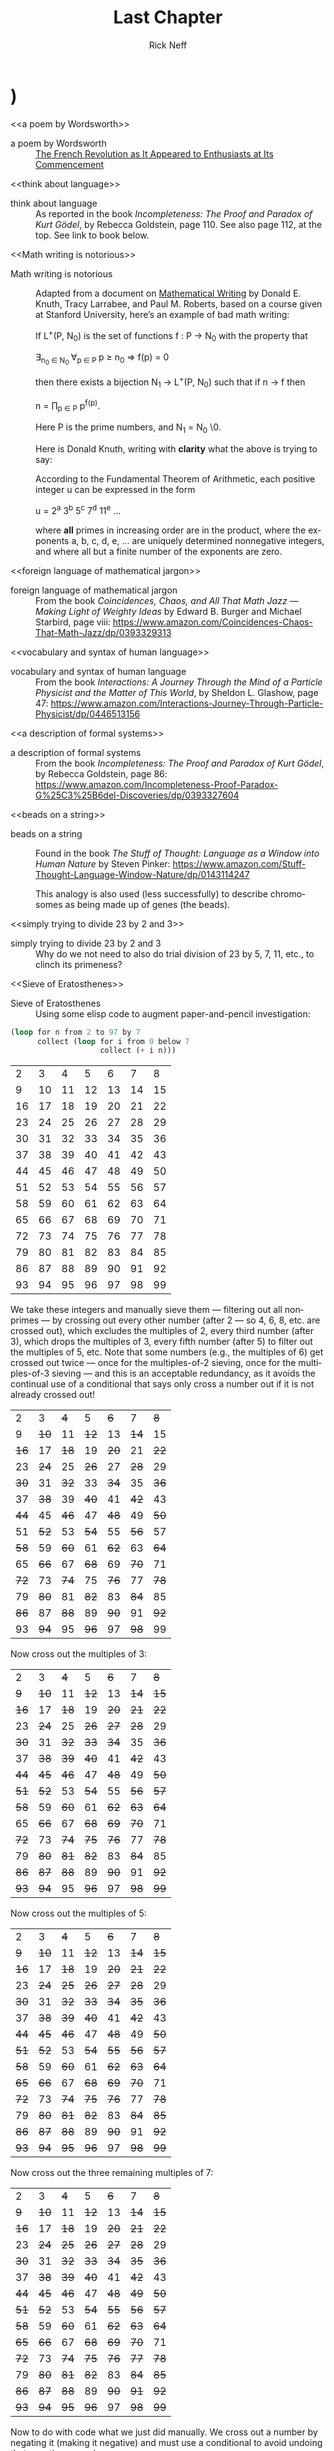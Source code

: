 #+TITLE: Last Chapter
#+AUTHOR: Rick Neff
#+EMAIL: rick.neff@gmail.com
#+LANGUAGE: en
#+OPTIONS: H:4 num:nil toc:t \n:nil @:t ::t |:t ^:t *:t TeX:t LaTeX:t ':nil d:t
#+STARTUP: showeverything entitiespretty

* TODO Add this exercise somewhere                                :noexport:
:EXERCISE:
   The operation called *dehydration* takes a word and deletes all letters in it
   from H to O. What is the original (rehydrated) text of this dehydrated sequence
   of words?

   TE TE AS CE TE WARUS SAID T TA OF AY TGS F SES AD SPS AD SEAG WAX F CABBAGES
   AD KGS AD WY TE SEA S BG T AD WETER PGS AVE WGS
  
   :ANSWER:
   THE TIME HAS COME THE WALRUS SAID TO TALK OF MANY THINGS OF SHOES AND SHIPS
   AND SEALING WAX OF CABBAGES AND KINGS AND WHY THE SEA IS BOILING HOT AND
   WHETHER PIGS HAVE WINGS
   :END:
:END:

* TODO Also this one                                              :noexport:
:EXERCISE:
   What English word has the smallest vowel-to-consonant ratio? For example, the
   v2c ratios of the words in the previous sentence are 1/3, 2/5, 1/3, 1/2, 1/2,
   1/3, 2/3, 1/1, 1/2, and 3/2. No clear winner. Count =y= as a vowel, even when
   it is the first letter of a word.

   :ANSWER:
   The word strengths has a 1/8 v2c ratio.
   :END:
:END:

* TODO Check out the settings in these files                       :noexport:
  [[http://julienchastang.com/dotemacs.html]]
  [[http://orgmode.org/worg/org-contrib/org-drill.html]]

* THR

** TODO YZ@

  \ldquo{}Isn\rsquo{}t it interesting how languages either facilitate or impede
  communication?\rdquo asked Til, just as Ila and Abu entered his den. Ila replied,
  without missing a beat, \ldquo{}I know programming languages facilitate communication
  with computers, but I don\rsquo{}t see the impediment\rdquo{}. \ldquo{}I do,\rdquo said Abu. \ldquo{}Not
  knowing any programming languages, except a little lisp, I suppose, impedes my
  communication with you when you\rsquo{}re talking programming.\rdquo \ldquo{}Yes\rdquo, said Ila, \ldquo{}but
  ignorance on your part is not the fault of the languages. So, Til, did you
  mean ignorance of languages is the impediment?\rdquo

  \ldquo{}No, not necessarily. Sometimes a perfectly natural and known language like
  English is used, or I should say /misused/, to obfuscate rather than
  communicate --- to hide rather than reveal meaning. I\rsquo{}ll come back to this
  point later.\rdquo

  \ldquo{}So the question, what is a language, with its obvious answer, a language is
  something used to communicate, is too general in one sense, and too specific
  in another.\rdquo

  \ldquo{}As you\rsquo{}ll see, languages can be generalized to a set of strings, but made more
  specific by /how/ that set is defined. What are called Phrase-Structure
  Grammars --- PSGs --- are the tools (rules) used to define which strings are
  valid members of the language associated with that PSG. Now let me be clear
  what that association is. It is that PSGs /generate/ languages, and so of
  course, languages are /generated/ (built) by PSGs.\rdquo

  \ldquo{}In English (or any natural, human language) you follow the rules when you
  adhere to the grammar. A main component of a formally defined grammar is the
  set of productions --- the rules that /produce/ valid strings in the language.
  In essence, applying these rules is how different strings of words (phrases,
  sentences) are generated. Deliberately, or even ignorantly violating these
  rules leads to confusion and failed communication. Because the grammatical
  rules of English are so complex, ambiguity and misunderstanding frequently
  lurk beneath the surface.\rdquo

  \ldquo{}Take what you said earlier, Ila. \lsquo{}I know programming languages facilitate X.\rsquo
  (I\rsquo{}m abbreviating.) One sentence, or two?\rdquo

: I know programming. Languages facilitate X.

  Abu said, \ldquo{}It seems pretty clear from the context that it\rsquo{}s one sentence.\rdquo Ila
  said, \ldquo{}I agree. I don\rsquo{}t see the problem.\rdquo

  \ldquo{}It\rsquo{}s *not* a problem --- for you. Missing the context, and minus the fluidity
  and rapidity with which you uttered that *one* sentence, however, it could be
  misconstrued --- legally but erroneously parsed --- into two.\rdquo

  Til cleared his throat and went on. \ldquo{}Take this imperative statement: /Love One
  Another./ A Christian maxim, if I\rsquo{}m not mistaken.\rdquo

  Ila and Abu glanced at each other in surprise. Til, \lsquo{}til now, had never
  brought up religion in any of their discussions, whereas *they* had certainly
  broached the subject, on more than one occasion, when it was just the two of
  them, meeting to work on homework assignments, or just waiting for Til. Ila
  thought Abu, a Mormon, hopelessly deluded. Abu thought Ila, an evangelical
  Christian, a prospective Mormon, if she could only get past her myopia! Now to
  hear Til bring this up was a tantalizing turn, and mildly amusing to all three
  of them when Ila and Abu said in unison, \ldquo{}John 13:34!\rdquo

  \ldquo{}Yes, well, very good,\rdquo said Til, with raised eyebrows. \ldquo{}I see you both know
  your Bible.\rdquo If they think, thought Til, that this is leading into a religious
  discussion, they will be disappointed. Not that he was opposed to hearing
  their religious opinions, just not right now. (When, then? asked a nagging
  voice in his head. He ignored it. But God was still to be the subject of a
  sentence.)

  \ldquo{}This is not the simplest English grammatical construction. Simpler would be
  \lsquo{}God Loves You,\rsquo which is in Subject-Verb-Object order, very common in English.
  You could make sense of each of the other five permutations, but only by
  giving a lot of context:\rdquo

  1. Love Another One.
  2. One Love Another.
  3. One Another Love.
  4. Another Love One.
  5. Another One Love.

  \ldquo{}So,\rdquo said Ila, \ldquo{}are you saying word order causes communication problems?\rdquo

  \ldquo{}Here\rsquo{}s a thought,\rdquo said Abu. \ldquo{}Have you ever tried to make sense of some kinds
  of poetry? Poets are always scrambling word order to fit some rhyme or meter
  scheme. Like in [[a poem by Wordsworth][a poem by Wordsworth]] that I just read:\rdquo

#+BEGIN_QUOTE
  Bliss was it in that dawn to be alive.
  But to be young was very Heaven!
#+END_QUOTE

  Said Til, \ldquo{}Or from a more familiar poem: \lsquo{}Quoth the raven\rsquo instead of \lsquo{}The raven
  said.\rsquo Still perfectly correct. In fact, saying \lsquo{}The raven quoth\rsquo is *not*
  grammatical, by the very special rule attached to that very archaic word.\rdquo

  \ldquo{}So, not so much word order as word choice. Remember I started talking about
  the misuse of English to obfuscate? *Jargon* is the apposite word here. This
  misuse of language erects barriers in the guise of facilitators. We justify
  ourselves in this activity because of the benefits --- and there *are*
  benefits --- but do we ever weigh them against the costs?\rdquo

  \ldquo{}Benefit-wise, jargon saves time and space by compressing information that
  needs sharing, but somewhat-intangible-cost-wise that very efficiency impedes
  understanding by outsiders of what insiders are saying. Hiding meaning from
  the uninitiated is such a powerful urge, and human vanity is an imp that eggs
  us on.\rdquo

  \ldquo{}For example, what does partial template specialization mean? And what is the
  cardinality of the power set?\rdquo

  Said Ila, \ldquo{}I can tell you the answer to your second question, but I have no
  clue about the first.\rdquo

  Said Abu, \ldquo{}I agree, but regarding your second question, do you think it\rsquo{}s
  better to put it more simply, like, how many subsets does a set of size *n*
  have?\rdquo

  \ldquo{}I do,\rdquo said Til. \ldquo{}Math is a language that desperately needs less jargon, more
  clarity. And not to keep you in suspense, well, not to keep you from the
  adventure of discovery, either, so for a little hint, partial template
  specialization is a very obscure quote-unquote feature of the C++ language.\rdquo

  Ila said, \ldquo{}I'll check it out, but just from the sound of it I'm glad C++ is
  not the language my company uses!\rdquo Abu added, \ldquo{}Me too!\rdquo Ila said, \ldquo{}You run a
  nursery, what are you talking about?\rdquo \ldquo{}Well,\rdquo said Abu, \ldquo{}we just hired a
  programmer to help us manage our inventory and production.\rdquo Til interrupted,
  \ldquo{}Let's talk about the programming language choice issue later.\rdquo

  \ldquo{}But speaking of business, you\rsquo{}ve no doubt heard the stories about when a
  business consultant, tongue firmly in cheek --- or not --- randomly chooses
  three words from three different lists to create for client consideration
  impressive-sounding, meaningless phrases, like

  customer value trajectory, or stratified business intelligence, or hypercubic
  mission criticality.\rdquo

  \ldquo{}Wow, did you just make those up?\rdquo wondered Abu, silently. Ila said, \ldquo{}I hear
  that stuff all the time from the consultants my company hires. It\rsquo{}s worse than
  nonsense, if you ask me.\rdquo

  \ldquo{}But not all of it is so obviously bad,\rdquo said Til. \ldquo{}Let me put it this way.
  Proclivities --- what a nice word! Many people have proclivities,
  inclinations, predispositions to use more words, or bigger words, or *shinier*
  words than necessary to get what they want, or what they think they want.
  Flattery is replete with this abuse of language.\rdquo

  Abu rose to the challenge: \ldquo{}Your mellifluous speech shows a penchant for
  pulchritudinous word marshalling.\rdquo

  Ila snorted. \ldquo{}You mean /marshmallowing/ --- sicky sweet, with no nutritional
  value!\rdquo

  \ldquo{}So you agree it\rsquo{}s a problem!\rdquo winked Til. Both Abu and Ila nodded and
  chuckled.

  \ldquo{}Well, it\rsquo{}s not one we\rsquo{}re going to solve today,\rdquo he said. \ldquo{}So let\rsquo{}s go back to
  talking about problems in mathematics. Mathematical language, unlike natural
  language, is precise and unambiguous. Equations --- tautologies --- always
  true. Never a doubt. Pure syntax without the clouding confusion of semantics.\rdquo

  \ldquo{}That\rsquo{}s the official story. Now let me qualify that a bit. Kurt G\ouml{}del, one of
  the, if not *the* most brilliant mathematical logicians of all time, once
  said:

#+BEGIN_QUOTE
  The more I [[think about language][think about language]], the more it amazes me that people ever
  understand each other.
#+END_QUOTE

  \ldquo{}What amazes me about mathematicians, who are people too, is that they are
  such poor writers --- when writing mathematics, at least. I alluded to this a
  little bit ago. [[Math writing is notorious][Math writing is notorious]] for its lack of clarity, despite its
  claim of delivering unadulterated truth.\rdquo

  His excitement bubbling, Abu said, \ldquo{}I like this quote from one of the books you
  recommended that I just started reading. The authors say \dots\rdquo

#+BEGIN_QUOTE
  What we present may not resemble math, because we avoid the cryptic equations,
  formulas, and graphs that many people have come to know and fear as
  mathematics. Indeed, those symbols are the memorable icons of an
  often-forbidding [[foreign language of mathematical jargon][foreign language of mathematical jargon]], but it\rsquo{}s not the
  only language of mathematics and it does not reside at the center of the
  subject. The deepest and richest realms of mathematics are often devoid of the
  cryptic symbols that have baffled students through the generations. Ideas ---
  intriguing, surprising, fascinating, and beautiful --- are truly at the heart
  of mathematics.
#+END_QUOTE

  Ila said, \ldquo{}I have a quote, too, along these lines. May I share it?\rdquo Til nodded,
  and Abu winced --- was Ila jabbing him for plunging ahead without asking?

  \ldquo{}It\rsquo{}s also from one of your recommended books. The author is a Nobel laureate
  physicist:\rdquo

#+BEGIN_QUOTE
  To many people who are not physicists, modern physics seems to have left the
  solid world of understandable here-and-now to enter a weird realm of
  uncertainties and strange, ephemeral particles that have whimsical names and
  dubious existence. What has actually happened is that physics has gone far
  beyond the point where ordinary, everyday experiences can provide a kind of
  human analogy to the things that the physicists are studying. It is a problem
  of language. The [[vocabulary and syntax of human language][vocabulary and syntax of human language]] evolved to describe
  the workings of the everyday world, the world we can see, hear, touch, taste
  and smell. Words were simply not intended to describe things unimaginably
  great or incredibly small, far beyond the range of our unaided senses, where
  the rules of the game are changed. The true language of physics is
  mathematics.
#+END_QUOTE

  Said Til: \ldquo{}Excellent! But more on these ideas later. Think about what you know
  about the language of logic. It had something of a learning curve when you
  first encountered it, right? Formal logic is a formidable but foundational
  system of thought, a way to give /precision/ to thought and reasoning, that
  can nonetheless trip up the uninitiated. Since I just mentioned Kurt G\ouml{}del,
  let me give you [[a description of formal systems][a description of formal systems]], or at least, the /rules/ of
  formal systems, from a book written about him.

  \ldquo{}This passage pauses while expressing the point of view that \lsquo{}mathematics is
  merely syntactic;\rsquo\rdquo

#+BEGIN_QUOTE
  its truth derives from the rules of formal systems, which are of three basic
  sorts: the rules that specify what the symbols of the system are (its
  \ldquo{}alphabet\rdquo); the rules that specify how the symbols can be put together into
  what are called well-formed formulas, standardly abbreviated \ldquo{}wff,\rdquo and
  pronounced \ldquo{}woof\rdquo; and the rules of inference that specify which wffs can be
  derived from which.
#+END_QUOTE

  Said Abu, \ldquo{}I recall some of the rules we learned for the wffs of propositional
  logic, like \lsquo{}p \rarr (q \vee r)\rsquo is one but \lsquo\rarr p (\vee q r)\rsquo is not.\rdquo

  Said Ila, \ldquo{}Unless you put parentheses around the whole thing and call it
  lisp!\rdquo

  Said Til, \ldquo{}Right! You would have to scramble the symbols even more, like \lsquo{}p q ) \vee (r
  \rarr\rsquo to really unwffify it!\rdquo

  Said Abu, \ldquo{}So like the shuffling you did with the Christian maxim, as you called
  it, would you say you unwffified that phrase five different ways?\rdquo

  Said Til, \ldquo{}The rules of English grammar are many and varied, and sometimes
  downright mysterious, so I will leave that question for you to answer!
  However, a wff like \lsquo{}he went to the store\rsquo is quite obviously *not* well
  formed as \lsquo{}to he store the went\rsquo.\rdquo

  Said Ila, \ldquo{}So the rules we learned for composing propositions --- there were only
  four of them, right?\rdquo

  Said Til, \ldquo{}Yes. But that simple grammar did not take into account parentheses
  for grouping, so it was incomplete. But we will fix that later. There\rsquo{}s one
  more thing I want to mention about human communication before shifting our
  focus a bit. We don\rsquo{}t stop to consider this very often, but another problem
  (bug? feature?) of language is the problem of linearity --- or sequentiality
  --- the sentences as \lsquo{}[[beads on a string][beads on a string]]\rsquo analogy used by Steven Pinker
  and others --- words must be written out or spoken and then read or heard in
  sequence, over time, instead of just apprehended \lsquo{}all at once\rsquo --- /in toto/.
  What would our communication be like if we could do that?\rdquo

  Abu and Ila looked deep in thought, grappling with that idea, which pleased
  Til, but he also knew that they didn\rsquo{}t have time to discuss it --- not today.
  Rather reluctantly, he interrupted their reverie and said, \ldquo{}Hold those
  thoughts, and we\rsquo{}ll dissect them later. For now, other problems await our
  attention. While obviously mathematical in nature, indeed, *discrete*
  mathematical, problems in computer science are the ones we will focus on.\rdquo

  \ldquo{}Computer scientists, especially those into theoretical computer science, like
  to cast problems in the common mold of languages. They do this for technical
  reasons, more thoroughly delved into in a course on computational theory. But
  here is a simple, favorite example: Is 23 prime? This is a decision problem
  whose answer is yes, easily verified by [[simply trying to divide 23 by 2 and 3][simply trying to divide 23 by 2 and 3]],
  and failing on both counts, of course. This decision could *also* be made by
  sequentially searching for and finding the string 

: "23"

  in the set

: ["2" "3" "5" "7" "11" "13" "17" "19 "23" ...]

  of strings.\rdquo{}

#+BEGIN_SRC emacs-lisp
  (format "%S" (number-to-string 23))
#+END_SRC

: "23"

#+BEGIN_SRC emacs-lisp :results raw
  (format "%S" (member (number-to-string 23)
                       (map 'list 'number-to-string [2 3 5 7 11 13 17 19 23])))
#+END_SRC

: ("23")

  Til went on. \ldquo{}This set of strings is a language, and if you allow that the
  \lsquo{}...\rsquo stands for an infinity of bigger and bigger strings of this rather
  well-known kind, it is the language of PRIMES. It is given the name PRIMES, at
  any rate. So, does PRIMES contain the string "23232323232323232323"? is
  another way to ask, is 23232323232323232323 prime? The answer is no --- it\rsquo{}s a
  composite number with seven prime factors --- including 23 --- but the
  computational solution to that set membership determination problem is
  significantly harder than the one for 23. It\rsquo{}s not done by simply searching in
  a static list. While many lists of primes exist, no one creates lists with
  every prime in it up to some huge limit. True, programs exist that can do
  that, using some variation of the classic [[Sieve of Eratosthenes][Sieve of Eratosthenes]], which goes
  *way* back, showing how old this problem is. But the point is, to solve a
  language membership problem you need computational strategies and tactics and
  resources. Simply put, we can /model computation/ most generally in terms of
  machinery that can input a string, and output a \lsquo{}yes\rsquo or a \lsquo{}no\rsquo --- \lsquo{}in the
  language\rsquo, or \lsquo{}not\rsquo.\rdquo

  Ila said, \ldquo{}But not every problem has a yes-or-no answer!\rdquo and Abu agreed,
  offering \ldquo{}Like sorting, which I understand to be a typical problem for
  computers.\rdquo

  \ldquo{}Ah, my young friends,\rdquo Til chuckled. \ldquo{}It so happens you are right, but
  computer scientists are clever people, and they have figured out a way to
  model a very large number of problems *as* decision problems, or as a series
  of decision problems. Your very example of sorting, Abu, is one of the
  easiest.\rdquo

  \ldquo{}How so?\rdquo said Abu, exchanging a puzzled look with Ila.

  \ldquo{}Look at a simple example,\rdquo Til said. \ldquo{}Sorting =(13 2 26)= (or some other
  permutation) in ascending order is a matter of answering three (to five)
  yes-or-no questions: is 13 less than 2 (no, so swap them), is 2 less than 26
  (yes, so don\rsquo{}t swap them), and, is 13 less than 26 (yes, so leave them where
  they are as well). The result: =(2 13 26)=.\rdquo

#+BEGIN_SRC emacs-lisp :results raw
  (let* ((unsorted '(13 2 26))
         (a (nth 0 unsorted))
         (b (nth 1 unsorted))
         (c (nth 2 unsorted)))
    (if (< a b)
        (if (< a c)
            (if (< b c)
                (list a b c)
              (list a c b))
          (list c a b))
      (if (< b c)
          (if (< a c)
              (list b a c)
            (list b c a))
        (list c b a))))
#+END_SRC

: (2 13 26)

  Ila was still puzzled. \ldquo{}How does that relate to a set membership decision
  problem?\rdquo Abu grinned his big, I-think-I-know grin, and said: \ldquo{}Let me try to
  answer that.\rdquo Til said, \ldquo{}Go ahead!\rdquo as Ila clenched her teeth. She thought she
  knew how now too.

  \ldquo{}In the realm of numbers, I can take the /language/ 

: ["1" "2" "3" "4" "5" "6" ...]

  and split it up into subsets like so:

: Less-than-2: ["1"]
:
: Less-than-3: ["1" "2"]
:
: Less-than-4: ["1" "2" "3"]

  and so on, as many as I like. Then for the question, is =a= less than =b=,
  just ask is =a= in the subset =Less-than-b=?\rdquo

  Ila frowned. \ldquo{}But isn\rsquo{}t that a way, way inefficient way to compare two
  numbers?\rdquo Til said, \ldquo{}Yes, it is, but if we\rsquo{}re not concerned with efficiency,
  that approach certainly works.\rdquo

  \ldquo{}But consider a big advantage of treating numbers as strings of digits. As you
  know, when the numbers get big we need special procedures if we want to do
  arithmetic with them. Let\rsquo{}s lump the relational operations with the arithmetic
  ones, and ask, how would one answer a simple =a < b= question, given:\rdquo

#+BEGIN_SRC emacs-lisp
  (setq a-as-string "361070123498760381765950923497698325576139879587987251757151" 
        b-as-string "36107058266725245759262937693558834387849309867353286761847615132153745"
        is-a-less-than-b (if (< (length a-as-string) (length b-as-string))
                             "Yes, a < b."
                           "No, a is not < b."))
#+END_SRC

: Yes, a < b.

  \ldquo{}That\rsquo{}s easy! =b= is bigger, because it has more digits,\rdquo said Ila. \ldquo{}Right,\rdquo
  said Abu. \ldquo{}At least, as long as the first dozen digits of =b= are not zeros!\rdquo
  Ila nodded agreement, \ldquo{}And even if the strings were the same length, a
  digit-by-digit comparison would soon reveal the answer.\rdquo Abu quickly added,
  \ldquo{}So, banning leading zeros in these strings-of-digits, /lexicographical/
  ordering comes to mind as a convenient way to sort them, one that can answer
  all relative size questions. Am I right?\rdquo

  Til nodded while Ila thought, Of course you are, smarty pants, then said, \ldquo{}But
  why the jargony *lexicographical*? Isn\rsquo{}t there a better word than that?
  \lsquo{}Lexicon\rsquo is just another word for \lsquo{}dictionary\rsquo, so why not just say \lsquo{}sort in
  /dictionary/ order\rsquo{}?\rdquo

  Abu said, \ldquo{}You mean use a shorter word? I don\rsquo{}t remember where I saw
  lexicographical, and no, I don\rsquo{}t know if there\rsquo{}s an another, less jargony way
  to say what it means. Technically speaking, what *does* it mean, Til?\rdquo

  \ldquo{}You\rsquo{}re about to find out!\rdquo Til said, as he flashed them his mischievous
  smile.

                    -~-~-~-~-~-

   In normal usage, a language is something we use to communicate, in speaking
   or writing. In theoretical computer science, a language is no more and no
   less than some subset of a set of all strings over some alphabet. Related
   formal definitions follow:

:VTO:
    An *alphabet* is any non-empty, finite set (typically abbreviated \Sigma).

    Not letters, *symbols* are what the members or elements of a generic
    *alphabet* are called.

    A *string* is a finite *sequence* of *symbols* from a given *alphabet*.

    These are usually written as symbols placed side-by-side without adornments
    of brackets or braces, commas or spaces --- so abab rather than {a, b, a, b}
    or [a b a b]. They are thus like lisp symbols, whose names are lisp strings,
    which are sequences of characters, which are integers. They differ from lisp
    symbols by accommodating more alphabets. For example, 123 is a *string* over
    the alphabet [0 1 2 3 4 5 6 7 8 9] --- in lisp it would be a number.

    The *length* of a *string* is the number of *symbols* contained in the *string*.

    \vert{}w\vert denotes the *length* of w, in another overloading of vertical bars.
    
    The *empty* string is a *string* that has a *length* of zero. (Abbreviated \lambda or \epsilon.)
   
    The process of appending the *symbols* of one string to the end of another
    *string*, in the same order, is called *concatenation*.
:END:

  There is an operation in almost all programming languages to perform string
  concatenation, e.g.:

#+BEGIN_SRC emacs-lisp :results output
  (print (concat "ABC" "XYZ"))
#+END_SRC

: "ABCXYZ"

:VTO:
  A method of ordering *strings* called *lexicographic ordering* differs from
  so-called *dictionary ordering* in one essential way. The former method sorts
  *strings* /first/ by increasing *length* (so shorter *strings* come before
  longer ones) and /then/ by the predefined (*dictionary*) order of the *symbols*
  as given in association with the *strings*\rsquo *alphabet*.

  For instance, in *lexicographical ordering* the *string* =baa= would come
  before =abab= because it is shorter by one symbol. In plain old *dictionary
  ordering* lengths are ignored, so the *string* =abab= would come before =baa=,
  because =a= comes before =b= in the *alphabet*.
  
  Why this length-considering ordering is preferred will become clear when the \star
  operation is discussed below.
:END:

  To reiterate, a *language* is a subset of a set of *strings*. But which ones?
  That\rsquo{}s where *grammars* come into play.

:VTO:
   A *Phrase-Structure Grammar* (PSG) is a four-tuple:

   G = [N T S P] where

   - N is a set of Nonterminals (also called Variables)
   - T is a set of Terminals (N \cap T = \emptyset)
   - S is the Start Nonterminal (S \in N)
   - P is a finite set of Productions (Rules), each one mapping a Nonterminal to
     a string of Nonterminals and Terminals.
:END:

   To start with something familiar, here is a sample PSG [N T S P] for a (super
   small) subset of the English language:

:  N = [SENTENCE NOUN-PHRASE VERB-PHRASE ARTICLE ADJECTIVE NOUN VERB ADVERB]
:
:  S = SENTENCE
:
:  T = [the hungry sleepy cat dog chases runs quickly slowly]

   In the rules for this PSG, note that the vertical bar (\vert) means OR, e.g., the
   NOUN rule produces either =cat= or =dog= (exclusive-OR):

   Notice too that the terminals are just concrete words, the Nonterminals more
   abstract word /types/ (e.g. NOUN) normally used to talk /about/ and classify
   words. For the English language (as for any natural language) these terminal
   words form the set of *symbols* comprising the *alphabet* in the sense
   defined above.

   | P = [ |             |   |                                     |
   |       | SENTENCE    | \rightarrow | NOUN-PHRASE VERB-PHRASE NOUN-PHRASE |
   |       | SENTENCE    | \rightarrow | NOUN-PHRASE VERB-PHRASE             |
   |       | NOUN-PHRASE | \rightarrow | ARTICLE ADJECTIVE NOUN              |
   |       | NOUN-PHRASE | \rightarrow | ARTICLE NOUN                        |
   |       | VERB-PHRASE | \rightarrow | VERB-PHRASE ADVERB                  |
   |       | VERB-PHRASE | \rightarrow | VERB                                |
   |       | ARTICLE     | \rightarrow | the \vert \lambda                             |
   |       | ADJECTIVE   | \rightarrow | hungry \vert sleepy                     |
   |       | NOUN        | \rightarrow | cat \vert dog                           |
   |       | VERB        | \rightarrow | chases \vert runs                       |
   |       | ADVERB      | \rightarrow | slowly \vert quickly                    |
   | ]     |             |   |                                     |

:VTO:
  The process (called *derivation*) of producing a sequence of terminals from
  the Start Nonterminal by replacing Nonterminals one at a time by applying some
  Rule is an iterative procedure illustrated below with two random components:
:END:
  
  In the following sample PSG-implementing code, productions are represented as
  an alist of symbols. For each alist choice-list, the =car= is the symbol to
  the left of the arrow of a production, and the =cdr= captures the symbols to
  the right of the arrow, abbreviated LHS for left-hand-side, and RHS for
  right-hand-side. The =productions= alist is reversed and stored as well. Which
  alist (forward or reverse) to use at any step is the first choice that is
  randomly decided. Nonterminals are unbound symbols. Terminals are bound
  symbols whose values are either =t= or a string that differs from the symbol\rsquo{}s
  string name (e.g., =es= abbreviating \ldquo{}empty string\rdquo). Which terminal to use
  when only terminals are options (e.g., in the =ARTICLE=, =ADJECTIVE=, =NOUN=,
  =VERB= and =ADVERB= rules) is the second choice that is randomly decided.

#+BEGIN_SRC emacs-lisp :results silent
  (setq the t es "" hungry t sleepy t cat t dog t 
        chases t runs t slowly t quickly t
        productions
        '((SENTENCE NOUN-PHRASE VERB-PHRASE NOUN-PHRASE)
          (SENTENCE NOUN-PHRASE VERB-PHRASE)
          (NOUN-PHRASE ARTICLE ADJECTIVE NOUN)
          (NOUN-PHRASE ARTICLE NOUN)
          (VERB-PHRASE VERB ADVERB)
          (VERB-PHRASE VERB)
          (ARTICLE the es)
          (ADJECTIVE hungry sleepy)
          (NOUN cat dog)
          (VERB chases runs)
          (ADVERB slowly quickly))
        reverse-productions (reverse productions))

  (defun is-terminal (sym)
    (and (symbolp sym) (boundp sym)))

  (defun nonterminals-remain (derivation)
    (not (every 'is-terminal derivation)))

  (defun derive (LHS)
    (let* ((rules (if (zerop (random 2)) productions reverse-productions))
           (RHS (cdr (assoc LHS rules))))
      (if (null RHS)
          (list LHS)
        (if (nonterminals-remain RHS)
            RHS
          (list (nth (random (length RHS)) RHS))))))

  (defun transform-terminal (terminal)
    (or (and (boundp terminal)
             (stringp (symbol-value terminal))
             (symbol-value terminal))
        (symbol-name terminal)))

  (defun find-derivation (start-symbol)
    (let ((derivation (list start-symbol)))
      (while (nonterminals-remain derivation)
        (setq derivation (apply 'append (mapcar 'derive derivation))))
      (mapconcat 'transform-terminal derivation " ")))
#+END_SRC 

   The following derivation would result if the sequence of calls to =random=
   returned [1 1 0 0 0 1 1 1 1 1 1]:

   | SENTENCE | \rightarrow | NOUN-PHRASE VERB-PHRASE  |
   |          | \rightarrow | ARTICLE NOUN VERB-PHRASE |
   |          | \rarr | ARTICLE NOUN VERB ADVERB |
   |          | \rightarrow | the NOUN VERB ADVERB     |
   |          | \rightarrow | the dog VERB ADVERB      |
   |          | \rightarrow | the dog runs ADVERB      |
   |          | \rarr | the dog runs quickly     |

#+BEGIN_SRC emacs-lisp
  (find-derivation 'SENTENCE)
#+END_SRC

#+RESULTS:
: the dog runs quickly

   Using the above example as a guide, produce derivations for each of the
   following sentences, and verify it by giving the return sequence of calls to
   =random=.

:EXERCISE:
    the sleepy cat runs slowly
:END:

:EXERCISE:
    the hungry dog runs quickly
:END:

:EXERCISE:
    the hungry dog chases the sleepy cat
:END:

:EXERCISE:
   Combinatorially speaking, how many different sentences can be derived by
   repeated evaluations of =(find-derivation 'SENTENCE)=?
:END:

   With this simple grammar is there a derivation for the following sentence?

   =the hungry sleepy dog runs=

   The answer is no. Adjectives do not follow other adjectives with the simple
   rule that ADJECTIVE produces either one terminal adjective (hungry) or the
   other (sleepy). English allows multiple adjectives, but it needs a more
   sophisticated rule, a \ldquo{}loopy\rdquo rule, i.e., a /recursive/ rule:
 
   ADJECTIVE \rightarrow ADJECTIVE ADJECTIVE \vert \lambda

   Moving towards more sophistication, what rules would you need to change or
   add to generate this sentence?

   =the quick brown fox jumps over the lazy dog=

   The answer is to add all of these except the first --- use it to replace the
   non-recursive ADJECTIVE rule:

   ADJECTIVE \rightarrow hungry \vert sleepy \vert quick \vert brown \vert lazy

   PREPOSITION \rightarrow of \vert from \vert by \vert on \vert in \vert over \vert \dots

   PREPOSITIONAL-PHRASE \rightarrow PREPOSITION NOUN-PHRASE

   VERB-PHRASE \rightarrow VERB PREPOSITIONAL-PHRASE

   The derivation of a syntactically valid structured phrase from the top down
   can be visualized as the reverse of the process of building, from the bottom
   up, i.e., from leaves to root, a *syntax tree* (AKA a *parse tree*).

   For example, a valid sentence forms the leaves:

#+BEGIN_SRC dot :file img/fig-leaves-of-the-parse-tree.png
  graph leaves {
    rankdir="LR";
    size="6,1";

    node [shape=ellipse];

    a [label=the];
    b [label=hungry];
    c [label=dog];
    d [label=chases];
    e [label=the];
    f [label=sleepy];
    g [label=cat];

    a -- b [style=invis];
    b -- c [style=invis];
    c -- d [style=invis];
    d -- e [style=invis];
    e -- f [style=invis];
    f -- g [style=invis];
  }
#+END_SRC

#+ATTR_HTML: :alt leaves :title Leaves
[[file:img/fig-leaves-of-the-parse-tree.png]]

    Each terminal is given a parent, and as an alternate representation, each
    parent-child is rendered in tree form as a two-element list. Abbreviating
    ADJECTIVE as ADJ, ADVERB as ADV, ARTICLE as ART, NOUN as N, and VERB as V:

#+BEGIN_SRC dot :file img/fig-leaves-and-parents-of-the-parse-tree.png
  graph leavesandparents {
    size="6,3";

    node [shape=box];

    pa [label=ART];
    pb [label=ADJ];
    pc [label=N];
    pd [label=V];
    pe [label=ART];
    pf [label=ADJ];
    pg [label=N];

    a [shape=ellipse label=the];
    b [shape=ellipse label=hungry];
    c [shape=ellipse label=dog];
    d [shape=ellipse label=chases];
    e [shape=ellipse label=the];
    f [shape=ellipse label=sleepy];
    g [shape=ellipse label=cat];

    pa -- a;
    pb -- b;
    pc -- c;
    pd -- d;
    pe -- e;
    pf -- f;
    pg -- g;

    a -- b [style=invis];
    b -- c [style=invis];
    c -- d [style=invis];
    d -- e [style=invis];
    e -- f [style=invis];
    f -- g [style=invis];
    { rank=same; pa pb pc pd pe pf pg }
    { rank=same; a b c d e f g }
  }
#+END_SRC

#+RESULTS:
[[file:img/fig-leaves-and-parents-of-the-parse-tree.png]]

:  ((ART the) (ADJ hungry) (N dog) (V chases) (ART the) (ADJ sleepy) (N cat))

   Continuing on up the tree, we are also building a nested alist (albeit with
   repeated keys). Abbreviating NOUN-PHRASE as NP, and VERB-PHRASE as VP:

#+BEGIN_SRC dot :file img/fig-almost-complete-parse-tree.png
  graph almostcomplete {
    size="6,4";

    node [shape=box];

    np1 [label="NOUN-PHRASE"];
    vp  [label="VERB-PHRASE"];
    np2 [label="NOUN-PHRASE"];

    pa [label=ART];
    pb [label=ADJ];
    pc [label=N];
    pd [label=V];
    pe [label=ART];
    pf [label=ADJ];
    pg [label=N];

    a [shape=ellipse label=the];
    b [shape=ellipse label=hungry];
    c [shape=ellipse label=dog];
    d [shape=ellipse label=chases];
    e [shape=ellipse label=the];
    f [shape=ellipse label=sleepy];
    g [shape=ellipse label=cat];

    np1 -- pa -- a;
    np1 -- pb -- b;
    np1 -- pc -- c; 
    vp -- pd -- d;
    np2 -- pe -- e;
    np2 -- pf -- f;
    np2 -- pg -- g; 

    a -- b [style=invis];
    b -- c [style=invis];
    c -- d [style=invis];
    d -- e [style=invis];
    e -- f [style=invis];
    f -- g [style=invis];
    { rank=same; np1 vp np2 }
    { rank=same; pa pb pc pd pe pf pg }
    { rank=same; a b c d e f g }
  }
#+END_SRC

#+RESULTS:
[[file:img/fig-almost-complete-parse-tree.png]]

:  ((NP (ART the) (ADJ hungry) (N dog)) (VP (V chases)) (NP (ART the) (ADJ sleepy) (N cat)))

   Finishing with SENTENCE (abbrev. S) being the root of the tree, with the list
   form consing S on the front:

#+BEGIN_SRC dot :file img/fig-complete-parse-tree.png
  graph complete {
    size="6,5";

    node [shape=box];

    S   [label="SENTENCE"];
    np1 [label="NOUN-PHRASE"];
    vp  [label="VERB-PHRASE"];
    np2 [label="NOUN-PHRASE"];

    pa [label=ART];
    pb [label=ADJ];
    pc [label=N];
    pd [label=V];
    pe [label=ART];
    pf [label=ADJ];
    pg [label=N];

    a [shape=ellipse label=the];
    b [shape=ellipse label=hungry];
    c [shape=ellipse label=dog];
    d [shape=ellipse label=chases];
    e [shape=ellipse label=the];
    f [shape=ellipse label=sleepy];
    g [shape=ellipse label=cat];

    S -- np1;
    S -- vp;
    S -- np2;
    
    np1 -- pa -- a;
    np1 -- pb -- b;
    np1 -- pc -- c; 
    vp -- pd -- d;
    np2 -- pe -- e;
    np2 -- pf -- f;
    np2 -- pg -- g; 

    a -- b [style=invis];
    b -- c [style=invis];
    c -- d [style=invis];
    d -- e [style=invis];
    e -- f [style=invis];
    f -- g [style=invis];
    { rank=same; np1 vp np2 }
    { rank=same; pa pb pc pd pe pf pg }
    { rank=same; a b c d e f g }
  }
#+END_SRC

#+RESULTS:
[[file:img/fig-complete-parse-tree.png]]

:  (S (NP (ART the) (ADJ hungry) (N dog)) (VP (V chases)) (NP (ART the) (ADJ sleepy) (N cat)))

   See http://www.ironcreek.net/phpsyntaxtree/ for help with this process. (To
   use this tool, you must change the list-tree representation into nested
   vectors, rendering the phrase into what they call labelled bracket notation.)

#+BEGIN_SRC emacs-lisp
  (setq parsed [S [NP [ART the] [ADJ hungry] [N dog]] [VP [V
        chases]] [NP [ART the] [ADJ sleepy] [N cat]]])
  (kill-new (format "%s" parsed))
#+END_SRC

  [[file:simple-phrase.png][Visualize the hungry dog chasing the sleepy cat]]

:EXERCISE:
   Using the syntax-tree tool, build a parse tree for =the quick brown fox jumps
   over the lazy dog=.
:END:

:ANSWER:
#+BEGIN_SRC emacs-lisp
  (setq parsed [S [NP [ART the] [ADJ [ADJ quick] [ADJ brown]] [N
        fox]] [VP [V jumps] [PP [P over] [NP [ART the] [ADJ lazy]
        [N dog]]]]])
  (kill-new (format "%s" parsed))
#+END_SRC
:END:

   Build parse trees for the valid phrases:

     :EXERCISE:
     the cat runs
     :END:

     :EXERCISE:
     the cat chases the hungry dog
     :END:

     :EXERCISE:
     the dog runs quickly
     :END:

     :EXERCISE:
     the sleepy dog chases quickly the hungry cat
     :END:

  Let us examine a simple grammar in the programming languages direction, to
  produce, say, well-formed S-expressions. The basis for this grammar is a
  /skeleton/ for matching opening and closing parentheses, which has a recursive
  rule for enclosing in parentheses, and one for expanding the length of the
  string (plus a third for terminating the recursion):

  1. SKEL \rarr OP SKEL CP
  2. SKEL \rarr SKEL SKEL
  3. SKEL \rarr \lambda
  4. OP \rarr (
  5. CP \rarr )

  | SKEL | \rarr | SKEL SKEL             |
  |      | \rarr | OP SKEL CP SKEL       |
  |      | \rarr | OP OP SKEL CP CP SKEL |
  |      | \rarr | OP OP \lambda CP CP SKEL    |
  |      | \rarr | OP OP \lambda CP CP \lambda       |
  |      | \rarr | ( OP \lambda CP CP \lambda        |
  |      | \rarr | ( ( \lambda CP CP \lambda         |
  |      | \rarr | ( ( \lambda ) CP \lambda          |
  |      | \rarr | ( ( \lambda ) ) \lambda           |
  |      | \rarr | ( ( ) )               |

  But now a simple binary choice between forward and reverse productions fails,
  because of the /three/ possible derivations for SKEL.

#+BEGIN_SRC emacs-lisp :results silent
  (setq es "" open "(" close ")"
        productions
        '((SKEL OP SKEL CP)
          (SKEL es)
          (OP open)
          (CP close))
        reverse-productions (reverse productions))
#+END_SRC

#+BEGIN_SRC emacs-lisp
  (problem find-derivation 'SKEL) 
#+END_SRC

#+RESULTS:

:EXERCISE:
 Solve the problem in the code with finding a derivation starting with SKEL.
:END:

*** TODO Save a Harder Challenge for DM2                           :noexport:

  Go back to the original Grammar.

  Replace these three rules:

  ADJECTIVE \rightarrow Buffalo

  NOUN \rightarrow buffalo

  VERB \rightarrow buffalo

  With these new rules, is there a derivation for this "sentence"?!

**** This is a sentence?!
     Buffalo buffalo Buffalo buffalo buffalo buffalo Buffalo buffalo

**** Meaning Explained
     (The) Buffalo buffalo (that) Buffalo buffalo (often) buffalo (in turn)
     buffalo (other) Buffalo buffalo.

*** TODO Save Fancy Nouns for DM2                                  :noexport:

  Fancy nouns are *nested* nouns, for example "the fresh brownies that the
  little rascals without permission devoured" --- which could be rephrased as
  "the little rascals without permission devoured the fresh brownies, and it\rsquo{}s
  these brownies I want to focus on."

  So, a nested noun is a nested noun followed by a relative pronoun (e.g.,
  /that/) followed by a verb followed by a nested noun,

  OR,

  it\rsquo{}s a nested noun followed by a relative pronoun followed by a nested noun
  followed by a verb,

  OR,

  it\rsquo{}s a nested noun followed by a preposition followed by a nested noun,

  OR,

  it\rsquo{}s just an article followed by any number of adjectives followed by a plain
  old (non-nested) noun!

*** TODO Save Nested Nouns for DM2                                 :noexport:
 
    NESTED-NOUN \rightarrow NESTED-NOUN RELATIVE-PRONOUN VERB NESTED-NOUN

    NESTED-NOUN \rightarrow NESTED-NOUN RELATIVE-PRONOUN NESTED-NOUN VERB

    NESTED-NOUN \rightarrow PREPOSITION NESTED-NOUN

    NESTED-NOUN \rightarrow ARTICLE NOUN-PHRASE

    NOUN-PHRASE \rightarrow ADJECTIVE NOUN-PHRASE

    NOUN-PHRASE \rightarrow NESTED-NOUN

    NOUN-PHRASE \rightarrow NOUN
 
    ARTICLE \rightarrow a \vert an \vert the \vert \lambda

    RELATIVE-PRONOUN \rightarrow that \vert \lambda

    PREPOSITION \rightarrow of \vert from \vert by \vert \dots

**** Now It\rsquo{}s Possible

     Let NN = NESTED-NOUN, RP = RELATIVE-PRONOUN, es = \lambda (the empty string).

#+BEGIN_SRC emacs-lisp
  (setq parsed [S [NP [NN [NN [ART es] [NP [ADJ Buffalo] [NP [N
        buffalo]]]] [RP es] [NN [NP [ADJ Buffalo] [NP [N buffalo]]]][V
        buffalo]]] [VP [V buffalo]] [NP [ADJ Buffalo] [NP [N buffalo]]]])

  (kill-new (format "%s" parsed))
#+END_SRC

*** TODO ZCF 

  VTO: The grammar for [[English was long thought to be][English was long thought to be]] *context free*. The simple
  subset-of-English grammar we have been exploring is certainly context free. By
  way of contrast, here\rsquo{}s an example of two productions in a NON-context-free
  grammar:

  aAc \rightarrow aabc

  aAd \rightarrow abad

  Note that A\rsquo{}s expansion is different when it\rsquo{}s surrounded by a and c than when
  it\rsquo{}s surrounded by a and d. That means A\rsquo{}s expansion has context
  \ldquo{}sensitivity\rdquo. A grammar/language with this feature is called *context
  sensitive*.

  VTO: Moving down to the simplest type, a language is *regular* if it can be
  generated from its alphabet using the three *regular operations*:

  1. \cup (union)
  2. \circ (concatenation)
  3. \star ([[Kleene star][Kleene star]] or just star)

  How these work can be crudely illustrated using a type of graph (or
  /pseudograph/, as loops are allowed) that could be taken for a \ldquo{}weighted\rdquo
  (actually just link-labeled) *directed* graph.

  - Union :: 0 \cup 1 --- we make a node with a link to another node for each
             /disjunct/ (0 or 1) --- so either path may be taken from the
             leftmost node.

#+BEGIN_SRC dot :file img/fig-three-state-union.png
  digraph {

    rankdir="LR";
    size="4,3";

    node [shape=circle];

    Q0 [label=""];
    Q1 [label=""];
    Q2 [label=""];

    Q0 -> Q1 [label=0];
    Q0 -> Q2 [label=1];
  }
#+END_SRC

#+RESULTS:
[[file:img/fig-three-state-union.png]]

  - Concatenation :: 0 \circ 1 (or just 01) --- we make a starting node and two
                     other nodes (one for each symbol) and a link for each
                     /conjunct/ (0 and 1) /in sequence/:

#+BEGIN_SRC dot :file img/fig-two-state-concatenation.png
  digraph {

    rankdir="LR";
    size="4,1";

    node [shape=circle]; 
    Q0 [label=""];
    Q1 [label=""];
    Q2 [label=""];

    Q0 -> Q1 [label=0];
    Q1 -> Q2 [label=1];
  }
#+END_SRC

#+RESULTS:
[[file:img/fig-two-state-concatenation.png]]

  - Star :: 0^{\star} --- we make a node with a loop-link labeled with the symbol
            being \ldquo{}starred\rdquo.

#+BEGIN_SRC dot :file img/fig-one-state-star.png
  digraph {

    rankdir="LR";
    size="2,2";

    node [shape=circle];
    Q0 [label=""]

    Q0 -> Q0 [label=0];
  }
#+END_SRC

#+RESULTS:
[[file:img/fig-one-state-star.png]]

  As how these separate operations compose into one graph can get somewhat
  complicated, we will forgo a complete description of the procedures and rules,
  but for the record, the most important rule for these graph compositions is:

  /Every node must have one outgoing link for each symbol in the alphabet./

  A complicating feature of these operators is that they can be applied to more
  than just one symbol, e.g., (0 \cup 1)^{\star}, which means any number of
  repetitions (including zero) of a 0 or a 1, mixed and matched arbitrarily,
  which --- [[take this on faith if necessary][take this on faith if necessary]] --- eventually yields all possible
  strings over the alphabet =[0 1]= (AKA *bitstrings*).

  Mitigating some of the complexity, nodes can be split or merged (shared) and
  thus yield a simpler graph modeling the same language. For example, this graph
  models the language of all bitstrings that end in 1; equivalently, the regular
  language (0 \cup 1)^{\star}1:

#+BEGIN_SRC dot :file img/fig-bitstrings-ending-in-one.png
  digraph {

    rankdir="LR";
    size="3,2";

    node [shape=circle];
    Q0 [label=""];
    Q1 [label=""];

    Q0 -> Q0 [label=0];
    Q0 -> Q1 [label=1];
    Q1 -> Q1 [label=1];
    Q1 -> Q0 [label=0];
  }
#+END_SRC

#+RESULTS:
[[file:img/fig-bitstrings-ending-in-one.png]]

  The node corresponding to the \star has been split in two, one loop labeled 0 and
  the other labeled 1, while the link for the 0 in the \cup is shared with the
  loop-link for the \star. Tracing different paths starting from the leftmost node
  and ending at the rightmost node, traversing links more than once being
  allowed, it is possible to generate the entire language --- every bitstring
  that ends in 1. The method is to concatenate onto a growing string (initially
  empty) a 0 as a link labeled 0 is traversed, and a 1 as a link labeled 1 is
  traversed. So, labeling the two nodes =L= and =R=, the path =L-R= yields =1=,
  the path =L-R-L-R= yields =101=, the path =L-R-L-L-R-R= yields =10011=, and so
  forth.

  Regular grammars generate regular languages, and so are amenable to this kind
  of graph modeling. In this representation of grammar as graph, nodes
  correspond to the Nonterminals, and links between nodes are the terminals,
  similar to how links and nodes worked in the above examples. But now let\rsquo{}s
  shift our focus and change the way we traverse these graphs. Instead of
  tracing paths to see what strings can be generated, we present some string to
  the graph and ask the *string* to try to trace its way through the graph.

  In so doing, we turn our graphs into machines, called [[state machines][state machines]]. The
  static picture of the graph is called a [[state diagram][state diagram]], the nodes are called
  states and the links are called transitions. So let\rsquo{}s revisit what happens
  with these machines from our new point of view, as we take on the persona of
  the machine (not the string, implied at the end of the previous paragraph to
  be the focus).

  By convention, the [[start node or state][start node or state]] (corresponding to the grammar\rsquo{}s Start
  symbol) is the node named =S= or with some symbol followed by one or more
  trailing 0s (e.g., s0, s00, etc.).
 
#+BEGIN_SRC dot :file img/fig-start-state.png
  digraph {
    rankdir="LR";
    size="2,2";

    node [shape=none]; start;
    node [shape=circle]; S0;
    start [label=""]; 
    start -> S0;
  }
#+END_SRC

#+RESULTS:
[[file:img/fig-start-state.png]]

  When we (the machine) are \ldquo{}turned on\rdquo we come up \ldquo{}in\rdquo our start state. We then
  start reading symbols, one by one, from our \ldquo{}input\rdquo --- the string being
  presented for processing --- and we move to other states according as the
  current symbol directs us to make one transition or another (the one labeled
  with that symbol). We do two things when making a transition:

  1. Update our current state to be the one at the other end of the transition
     link.
  2. \ldquo{}Consume\rdquo our currently read symbol and turn our attention to the next
     symbol in the input.

  Sample state transition on a 0:

#+BEGIN_SRC dot :file img/fig-state-transition-on-a-0.png
  digraph {
    rankdir="LR";
    size="4,2";

    node [shape=circle];
    S1-> S2 [label="0"];
  }
#+END_SRC

#+RESULTS:
[[file:img/fig-state-transition-on-a-0.png]]

  Sample state transition on both 0 and 1 inputs. This is shorthand notation for
  two transitions, one for 0 and the other for 1:

#+BEGIN_SRC dot :file img/fig-state-transition-on-both-0-and-1.png
  digraph {
    rankdir="LR";
    size="4,2";

    node [shape=circle];
    S1 -> S2 [label="0,1"];
  }
#+END_SRC

#+RESULTS:
[[file:img/fig-state-transition-on-both-0-and-1.png]]

  A double circle identifies an \ldquo{}accept\rdquo state. There can be more than one of
  these:

#+BEGIN_SRC dot :file img/fig-final-state.png
  digraph {
    rankdir="LR";
    size="2,2";

    node [shape=doublecircle]; S4;
  }
#+END_SRC

#+RESULTS:
[[file:img/fig-final-state.png]]

  VTO: Shedding our machine persona, we look at it once again as an actor, or an
  agent making decisions. Accept states serve as language membership detectors.
  If a candidate input string is exhausted (entirely consumed by the transitions
  from state to state) at the exact transition an accept state is reached, the
  string is accepted as part of the language. A string exhausted in a
  non-accepting state is rejected --- it is *not* part of the language. If a
  machine accepts *all* strings that belong to a specific language, and rejects
  *all* those that do *not* belong to the language, then the machine is said to
  *recognize* the language.

  For example, the machine below recognizes the language [01 011 0111]:
 
#+BEGIN_SRC dot :file img/fig-three-string-language.png
  digraph {
    rankdir="LR";
    size="5,1";

    node [shape=circle]; S A;
    node [shape=doublecircle]; B C D;

    S -> A [label=0];
    A -> B [label=1];
    B -> C [label=1];
    C -> D [label=1];
  }
#+END_SRC

#+RESULTS:
[[file:img/fig-three-string-language.png]]

  More correctly (remembering our [[important rule][important rule]] above), there should be
  transitions on each input character out of each state, thus:

#+BEGIN_SRC dot :file img/fig-three-string-language-complete.png
  digraph {
    size="5,3";

    node [shape=circle]; S A R;
    node [shape=doublecircle]; B C D;

    S -> A [label=0];
    A -> B [label=1];
    B -> C [label=1];
    C -> D [label=1];
    S -> R [label=1];
    A -> R [label=0];
    B -> R [label=0];
    C -> R [label=0];
    D -> R [label="0,1"];
    R -> R [label="0,1"];
    { rank=same; S A B C D }
    { rank=same; R }
  }
#+END_SRC

#+RESULTS:
[[file:img/fig-three-string-language-complete.png]]

   This machine realizes the 7-rule PSG below (only P is given, the other three
   components are inferable):

   1. S \rarr 0A
   2. A \rarr 1B
   3. B \rarr 1C
   4. B \rarr \lambda
   5. C \rarr 1D
   6. C \rarr \lambda
   7. D \rarr \lambda

   Recursive rules create loops, just like the \star operation. For example, the
   rule:

   A \rarr 0A

   yields

#+BEGIN_SRC dot :file img/fig-A-yields-0A.png
  digraph {

    rankdir="LR";
    size="2,2";

    node [shape=circle];

    A -> A [label=0];
  }
#+END_SRC

#+RESULTS:
[[file:img/fig-A-yields-0A.png]]

   At node A, leave on a 0 and go back to A, as if the 0 in the rule were pulled
   to the left to label the arrow, and the A on the right were moved over and
   merged with the A on the left.

   For another example, the grammar:

   1. S \rarr 1A
   2. A \rarr 0A
   3. A \rarr 1A
   4. A \rarr \lambda

   is represented thus:

#+BEGIN_SRC dot :file img/fig-bitstrings-starting-with-one.png
  digraph {

    rankdir="LR";
    size="2,2";

    node [shape=circle]; S;
    node [shape=doublecircle]; A;

    S -> A [label=1];
    A -> A [label="0,1"];
  }
#+END_SRC

#+RESULTS:
[[file:img/fig-bitstrings-starting-with-one.png]]

   This is almost like the (0 \cup 1)^{\star}1 machine, except it recognizes all
   bitstrings that /start/ with 1: 1(0 \cup 1)^{\star}

:EXERCISE:
  Add a state and the necessary transitions to make this a valid state machine.
:END:

:EXERCISE:
  Compare/contrast this machine with the one for (0 \cup 1)^{\star}1 shown above. 
:END:

   This machine recognizes the language of all bitstrings whose /second-to-last/
   bit is a 0:

#+BEGIN_SRC dot :file img/fig-second-to-last-is-0.png 
  digraph {
    size="3,5";

    node [shape=circle]; S0 S1;
    node [shape=doublecircle]; S2 S3;

    S0 -> S0 [label=1 headport=n tailport=n];
    S0 -> S1 [label=0];
    S1 -> S2 [label=1];
    S1 -> S3 [label=0];
    S2 -> S0 [label=1];
    S2 -> S1 [label=0];
    S3 -> S2 [label=1];
    S3 -> S3 [label=0 headport=s tailport=s];
    { rank=same; S0 S1 }
    { rank=same; S2 S3 }
  }
#+END_SRC

#+RESULTS:
[[file:img/fig-second-to-last-is-0.png]]

:EXERCISE:
  The three-production grammar

  1. S \rarr A1
  2. A \rarr A0
  3. A \rarr \lambda
  
  generates the simple language consisting of any number of 0\rsquo{}s (including zero
  0\rsquo{}s) followed by a single 1.

  Build a simple two-state machine to model it. 

  :ANSWER:
:     _0_
:    /   \
:    \   /
:     v /
:     (S)---1--->((F))
  :END:
:END:

:EXERCISE:
  The following machine recognizes which language?

:   0
: /   \
: \   /
:  v /
:  (S)
:  ^ \
: /   \
: \   /
:   1

  :ANSWER:
  The empty language \emptyset. With no accept states, no string can be accepted --- all
  are rejected.
  :END:
:END:

  The language recognizers we have been examining are not the only
  interpretation we can give these kinds of state machines. You may have seen
  others in a course on digital logic and circuits. Here follows one of the
  simplest possible examples.

  Consider a 1-bit computer controlling some lights in a room equipped with
  motion sensors. The lights are either off or on. The state of the lights can
  thus be remembered with just 1 bit of memory --- 0 for off and 1 for on. The
  lights are controlled --- toggled on and off --- based on motion (or lack
  thereof) detected by the motion sensors, which are also connected to a timer.

  The lights are initially off, so the computer starts in the OFF state. In this
  state, only the MOTION input causes it to move to the ON state, which causes
  the lights to go on. In the ON state, a MOTION input causes it to remain in
  the ON state (the lights stay on), and also resets the no-motion timer. With
  the timer reset, after a certain time elapses (with no further MOTION inputs)
  the input NO-MOTION is triggered. This input causes it to move to the OFF
  state, which turns the lights off.

#+BEGIN_SRC dot :file img/fig-one-bit-computer.png
  digraph {
    rankdir="LR";
    size="5,3";

    node [shape=circle];

    S0 [label=OFF];
    S1 [label=ON];

    S0 -> S0 [label="NO-MOTION"];
    S0 -> S1 [label="MOTION"];
    S1 -> S1 [label="MOTION"];
    S1 -> S0 [label="NO-MOTION"];
  }
#+END_SRC

#+RESULTS:
[[file:img/fig-one-bit-computer.png]]

**** From Language to Grammar and Back Again 

  What language is generated by a given grammar?

  Let V = [S A B] and T = [0 1]. Find the language generated by each grammar

  [V T S P]

  when the set P of productions consists of each of the following:

:EXERCISE:
    S \rightarrow AB

    A \rightarrow 01

    B \rightarrow 11
:END:

:EXERCISE:
    S \rightarrow AB

    S \rightarrow 0A

    A \rightarrow 0

    B \rightarrow 10
:END:

:EXERCISE:
    S \rightarrow AB

    S \rightarrow AA

    A \rightarrow 0B

    A \rightarrow 01

    B \rightarrow 1
:END:

:EXERCISE:
    S \rightarrow AA

    S \rightarrow B

    A \rightarrow 00A

    A \rightarrow 00

    B \rightarrow 1B

    B \rightarrow 1
:END:

:EXERCISE:
    S \rightarrow AB

    A \rightarrow 0A1

    B \rightarrow 1B0

    A \rightarrow \lambda

    B \rightarrow \lambda
:END:

#+BEGIN_SRC emacs-lisp :results silent
  (setq es "" a "0" b "1"
        productions
        '((S A B)
          (A a A b)
          (B b B a)
          (A es)
          (B es))
        reverse-productions (reverse productions))
#+END_SRC

#+BEGIN_SRC emacs-lisp
  (find-derivation 'S)
#+END_SRC

: 0 0  1 1 1 1  0 0

  What grammar generates a given language?

  :EXERCISE:
  Construct a PSG to generate {0^{2n }1 \vert n \ge 0}.
  :END:

  :EXERCISE:
  Construct a PSG to generate {0^{n }1^{2n} \vert n \ge 0}.
  :END:

  :EXERCISE:
  Construct a PSG to generate {0^n 1^m 0^n \vert m \ge 0 and n \ge 0}.
  :END:

*** ILO  

   Noam Chomsky is a linguist who first proposed the hierarchical language
   classification scheme that now bears his name.

   - The Chomsky Hierarchy ::
#+BEGIN_SRC ditaa :file img/chomsky-hierarchy.png
Universal Set of All Languages (the superset of Types 0 through 3)
    /------------------------------------------------------\
    |   Type 0 Recursively Enumerable Languages            |
    |   /----------------------------------------------\   |
    |   |    Type 1 Context Sensitive Languages        |   |
    |   |    /-------------------------------------\   |   |
    |   |    |   Type 2 Context Free Languages     |   |   |
    |   |    |   /-----------------------------\   |   |   |
    |   |    |   |  Type 3 Regular Languages   |   |   |   |
    |   |    |   |                             |   |   |   |
    |   |    |   |                             |   |   |   |
    |   |    |   \-----------------------------/   |   |   |
    |   |    |                                     |   |   |
    |   |    \-------------------------------------/   |   |
    |   |                                              |   |
    |   \----------------------------------------------/   |
    |                                                      |
    \------------------------------------------------------/
#+END_SRC

#+RESULTS:
[[file:img/chomsky-hierarchy.png]]

   - A Tabular Taxonomy :: The following table maps the notions of language
        classes with the types of grammars that can generate those languages.
        The restrictions on productions distinguish what\rsquo{}s what (where N =
        Nonterminal, tl = terminal, LHS = Left-Hand Side, RHS = Right-Hand
        Side).

   | Language Class         | Type | Restrictions on Grammar Productions       |
   |------------------------+------+-------------------------------------------|
   | Recursively Enumerable |    0 | No restrictions                           |
   |                        |      | (length of LHS may exceed length of RHS). |
   |                        |      |                                           |
   | Context Sensitive      |    1 | LHS may have more than one Nonterminal,   |
   |                        |      | but the length of the LHS must be         |
   |                        |      | at most the length of the RHS             |
   |                        |      | (except for S \rarr \lambda productions).           |
   |                        |      |                                           |
   | Context Free           |    2 | Each LHS must have only one Nonterminal.  |
   |                        |      |                                           |
   | Regular                |    3 | Left-linear or Right-linear               |
   |                        |      | (each RHS must be either a tl or \lambda,       |
   |                        |      | or have a single Nonterminal and be       |
   |                        |      | all like Ntl, or all like tlN).           |

**** TODO Save These Classification Exercises for DM2              :noexport:

   In the following exercises you must classify/distinguish the four grammar
   types.

   Let N = [S A B], T = [a b], and G = [N T S P] (P to be given later).

   Determine whether G

   - is a type 0 grammar but not a type 1 grammar, or
   - is a type 1 grammar but not a type 2 grammar, or
   - is a type 2 grammar but not a type 3 grammar, or 
   - is a type 3 grammar,

   when P, the set of productions, is one of the following:

:EXERCISE:
    S \rightarrow 0AB 

    A \rightarrow B1

    B \rightarrow \lambda
:END:

:ANSWER:
  2 but not 3. The first production disqualifies it from being 3, being
  neither Left-linear nor Right-linear.
:END:

:EXERCISE:
    S \rightarrow 0A

    A \rightarrow 1B

    B \rightarrow 1
:END:

:ANSWER:
  This is a type 3, Right-linear grammar.
:END:

:EXERCISE:
    S \rightarrow AB0

    AB \rightarrow 10
:END:

:ANSWER:
  Type 1 but not type 2. Second production violates the Type 2 restriction.
:END:

:EXERCISE:
    S \rightarrow BAB

    A \rightarrow 0A

    B \rightarrow 01
:END:

:ANSWER:
  2 but not 3. First production is neither Left- nor Right-linear.
:END:

:EXERCISE:
    S \rightarrow 0A

    0A \rightarrow B

    B \rightarrow 0A

    A \rightarrow 1
:END:

:ANSWER:
  0 but not 1. Second production disqualifies it from being 1.
:END:

:EXERCISE:
    S \rightarrow A0

    A \rightarrow 0

    S \rightarrow \lambda

:END:

:ANSWER:
  Type 3, Left-linear.
:END:

** TODO Save for DM2 this more detailed description/definition     :noexport:
   A language is /regular/ *iff* some /regular expression/ describes it.

   Regular expressions use the so-called regular operations (\cup, \circ, and \star) ---
   (union, concatenation, and star) --- to build regular languages. Here is a
   recursive definition:

  R is a *regular expression* (an *re* for short) if R is any of

  - \emptyset
  - {\lambda}
  - {a} for some a \in \Sigma
  - R_1 \cup R_2, where R_1 and R_2 are *re*\rsquo{}s
  - R_1 \circ R_2, where R_1 and R_2 are *re*\rsquo{}s
  - R^{\star}, where R is an *re*
 
  Some shorthand:

  - a \equiv \{a\}
  - \lambda \equiv \{\lambda\}
  - R^{\plus} \equiv R \circ R^{\star}
  - R^{\star} \equiv R^{\plus} \cup \lambda
  - R^k \equiv R \circ R \circ R \circ \dots \circ R (k times)

  Note: R \circ R is usually written without the \circ, i.e., RR. In this way \circ is
  analogous to the multiplication operator.

** TODO Give some examples of *re*'s                               :noexport:
   Like 01^{\star} ; 0(0 \cup 1)^{\star} 

** TODO Develop Ideas For an Epilogue, or Other Episodic Installments

  Solving a math problem to get clues to Til\rsquo{}s unknown whereabouts would be a
  fitting conclusion, while also foreshadowing further interaction and learning
  adventures of Til, Ila and Abu.

  Til has gone missing for two weeks. He knows where he is, but has no way to
  communicate his location in the desert where he went to seek solitude.
  Something he feels compelled to do from time to time, much to his wife\rsquo{}s
  dismay. This time he is in some kind of trouble, trapped without means to get
  out on his own.

  The problem is that his tracer signal is encrypted, in a very eccentric way.
  This way may have something to do with the final puzzle he gave Abu and Ila,
  namely, to find the connection between Edgar Allan Poe and the phrase \ldquo{}Notice
  cousin Felipe\rdquo.

* )

  <<a poem by Wordsworth>>
  - a poem by Wordsworth :: [[https://www.poetryfoundation.org/poems-and-poets/poems/detail/45518][The French Revolution as It Appeared to Enthusiasts at Its Commencement]]

  <<think about language>>
  - think about language :: As reported in the book /Incompleteness: The Proof
       and Paradox of Kurt G\ouml{}del/, by Rebecca Goldstein, page 110. See also page
       112, at the top. See link to book below.

  <<Math writing is notorious>>
  - Math writing is notorious :: Adapted from a document on [[http://jmlr.csail.mit.edu/reviewing-papers/knuth_mathematical_writing.pdf][Mathematical Writing]]
       by Donald E. Knuth, Tracy Larrabee, and Paul M. Roberts, based on a course
       given at Stanford University, here\rsquo{}s an example of bad math writing:

       If L^{+}(P, N_{0}) is the set of functions f : P \rarr N_{0} with the property that

       \exists_{n_0 \in N_0 } \forall_{p \in P } p \ge n_{0} \rArr f(p) = 0

       then there exists a bijection N_1 \rarr L^{+}(P, N_{0}) such that if n \rarr f then  

       n = \prod_{p \in P} p^{f(p)}.

       Here P is the prime numbers, and N_{1} = N_{0} \setminus {0}.

       Here is Donald Knuth, writing with *clarity* what the above is trying to
       say:

       According to the Fundamental Theorem of Arithmetic, each positive integer
       u can be expressed in the form 

       u = 2^a 3^b 5^c 7^d 11^e \dots

       where *all* primes in increasing order are in the product, where the
       exponents a, b, c, d, e, \dots are uniquely determined nonnegative integers,
       and where all but a finite number of the exponents are zero.

  <<foreign language of mathematical jargon>>
  - foreign language of mathematical jargon :: From the book /Coincidences,
       Chaos, and All That Math Jazz --- Making Light of Weighty Ideas/ by Edward
       B. Burger and Michael Starbird, page viii:
       [[https://www.amazon.com/Coincidences-Chaos-That-Math-Jazz/dp/0393329313]]

  <<vocabulary and syntax of human language>>
  - vocabulary and syntax of human language :: From the book /Interactions: A/
       /Journey Through the Mind of a Particle Physicist and the Matter of This
       World/, by Sheldon L. Glashow, page 47:
       [[https://www.amazon.com/Interactions-Journey-Through-Particle-Physicist/dp/0446513156]]

  <<a description of formal systems>>
  - a description of formal systems :: From the book /Incompleteness: The Proof
       and Paradox of Kurt G\ouml{}del/, by Rebecca Goldstein, page 86:
       [[https://www.amazon.com/Incompleteness-Proof-Paradox-G%25C3%25B6del-Discoveries/dp/0393327604]]

  <<beads on a string>>
  - beads on a string :: Found in the book /The Stuff of Thought: Language as a
       Window into Human Nature/ by Steven Pinker:
       [[https://www.amazon.com/Stuff-Thought-Language-Window-Nature/dp/0143114247]]

       This analogy is also used (less successfully) to describe chromosomes as
       being made up of genes (the beads).

  <<simply trying to divide 23 by 2 and 3>>
  - simply trying to divide 23 by 2 and 3 :: Why do we not need to also do trial
       division of 23 by 5, 7, 11, etc., to clinch its primeness?

  <<Sieve of Eratosthenes>>
  - Sieve of Eratosthenes :: Using some elisp code to augment paper-and-pencil
       investigation:

#+BEGIN_SRC emacs-lisp
  (loop for n from 2 to 97 by 7
        collect (loop for i from 0 below 7
                      collect (+ i n)))
#+END_SRC

  |  2 |  3 |  4 |  5 |  6 |  7 |  8 |
  |  9 | 10 | 11 | 12 | 13 | 14 | 15 |
  | 16 | 17 | 18 | 19 | 20 | 21 | 22 |
  | 23 | 24 | 25 | 26 | 27 | 28 | 29 |
  | 30 | 31 | 32 | 33 | 34 | 35 | 36 |
  | 37 | 38 | 39 | 40 | 41 | 42 | 43 |
  | 44 | 45 | 46 | 47 | 48 | 49 | 50 |
  | 51 | 52 | 53 | 54 | 55 | 56 | 57 |
  | 58 | 59 | 60 | 61 | 62 | 63 | 64 |
  | 65 | 66 | 67 | 68 | 69 | 70 | 71 |
  | 72 | 73 | 74 | 75 | 76 | 77 | 78 |
  | 79 | 80 | 81 | 82 | 83 | 84 | 85 |
  | 86 | 87 | 88 | 89 | 90 | 91 | 92 |
  | 93 | 94 | 95 | 96 | 97 | 98 | 99 |

  We take these integers and manually sieve them --- filtering out all nonprimes
  --- by crossing out every other number (after 2 --- so 4, 6, 8, etc. are
  crossed out), which excludes the multiples of 2, every third number (after 3),
  which drops the multiples of 3, every fifth number (after 5) to filter out the
  multiples of 5, etc. Note that some numbers (e.g., the multiples of 6) get
  crossed out twice --- once for the multiples-of-2 sieving, once for the
  multiples-of-3 sieving --- and this is an acceptable redundancy, as it avoids
  the continual use of a conditional that says only cross a number out if it is
  not already crossed out!

  |    2 |    3 |  +4+ |    5 |  +6+ |    7 |  +8+ |
  |    9 | +10+ |   11 | +12+ |   13 | +14+ |   15 |
  | +16+ |   17 | +18+ |   19 | +20+ |   21 | +22+ |
  |   23 | +24+ |   25 | +26+ |   27 | +28+ |   29 |
  | +30+ |   31 | +32+ |   33 | +34+ |   35 | +36+ |
  |   37 | +38+ |   39 | +40+ |   41 | +42+ |   43 |
  | +44+ |   45 | +46+ |   47 | +48+ |   49 | +50+ |
  |   51 | +52+ |   53 | +54+ |   55 | +56+ |   57 |
  | +58+ |   59 | +60+ |   61 | +62+ |   63 | +64+ |
  |   65 | +66+ |   67 | +68+ |   69 | +70+ |   71 |
  | +72+ |   73 | +74+ |   75 | +76+ |   77 | +78+ |
  |   79 | +80+ |   81 | +82+ |   83 | +84+ |   85 |
  | +86+ |   87 | +88+ |   89 | +90+ |   91 | +92+ |
  |   93 | +94+ |   95 | +96+ |   97 | +98+ |   99 |

  Now cross out the multiples of 3:

  |    2 |    3 |  +4+ |    5 |  +6+ |    7 |  +8+ |
  |  +9+ | +10+ |   11 | +12+ |   13 | +14+ | +15+ |
  | +16+ |   17 | +18+ |   19 | +20+ | +21+ | +22+ |
  |   23 | +24+ |   25 | +26+ | +27+ | +28+ |   29 |
  | +30+ |   31 | +32+ | +33+ | +34+ |   35 | +36+ |
  |   37 | +38+ | +39+ | +40+ |   41 | +42+ |   43 |
  | +44+ | +45+ | +46+ |   47 | +48+ |   49 | +50+ |
  | +51+ | +52+ |   53 | +54+ |   55 | +56+ | +57+ |
  | +58+ |   59 | +60+ |   61 | +62+ | +63+ | +64+ |
  |   65 | +66+ |   67 | +68+ | +69+ | +70+ |   71 |
  | +72+ |   73 | +74+ | +75+ | +76+ |   77 | +78+ |
  |   79 | +80+ | +81+ | +82+ |   83 | +84+ |   85 |
  | +86+ | +87+ | +88+ |   89 | +90+ |   91 | +92+ |
  | +93+ | +94+ |   95 | +96+ |   97 | +98+ | +99+ |

  Now cross out the multiples of 5:

  |    2 |    3 |  +4+ |    5 |  +6+ |    7 |  +8+ |
  |  +9+ | +10+ |   11 | +12+ |   13 | +14+ | +15+ |
  | +16+ |   17 | +18+ |   19 | +20+ | +21+ | +22+ |
  |   23 | +24+ | +25+ | +26+ | +27+ | +28+ |   29 |
  | +30+ |   31 | +32+ | +33+ | +34+ | +35+ | +36+ |
  |   37 | +38+ | +39+ | +40+ |   41 | +42+ |   43 |
  | +44+ | +45+ | +46+ |   47 | +48+ |   49 | +50+ |
  | +51+ | +52+ |   53 | +54+ | +55+ | +56+ | +57+ |
  | +58+ |   59 | +60+ |   61 | +62+ | +63+ | +64+ |
  | +65+ | +66+ |   67 | +68+ | +69+ | +70+ |   71 |
  | +72+ |   73 | +74+ | +75+ | +76+ |   77 | +78+ |
  |   79 | +80+ | +81+ | +82+ |   83 | +84+ | +85+ |
  | +86+ | +87+ | +88+ |   89 | +90+ |   91 | +92+ |
  | +93+ | +94+ | +95+ | +96+ |   97 | +98+ | +99+ |

  Now cross out the three remaining multiples of 7:

  |    2 |    3 |  +4+ |    5 |  +6+ |    7 |  +8+ |
  |  +9+ | +10+ |   11 | +12+ |   13 | +14+ | +15+ |
  | +16+ |   17 | +18+ |   19 | +20+ | +21+ | +22+ |
  |   23 | +24+ | +25+ | +26+ | +27+ | +28+ |   29 |
  | +30+ |   31 | +32+ | +33+ | +34+ | +35+ | +36+ |
  |   37 | +38+ | +39+ | +40+ |   41 | +42+ |   43 |
  | +44+ | +45+ | +46+ |   47 | +48+ | +49+ | +50+ |
  | +51+ | +52+ |   53 | +54+ | +55+ | +56+ | +57+ |
  | +58+ |   59 | +60+ |   61 | +62+ | +63+ | +64+ |
  | +65+ | +66+ |   67 | +68+ | +69+ | +70+ |   71 |
  | +72+ |   73 | +74+ | +75+ | +76+ | +77+ | +78+ |
  |   79 | +80+ | +81+ | +82+ |   83 | +84+ | +85+ |
  | +86+ | +87+ | +88+ |   89 | +90+ | +91+ | +92+ |
  | +93+ | +94+ | +95+ | +96+ |   97 | +98+ | +99+ |

  Now to do with code what we just did manually. We cross out a number by
  negating it (making it negative) and must use a conditional to avoid undoing
  that negation once done.

#+BEGIN_SRC emacs-lisp
  (require 'calc-misc) ;; for math-posp

  (defun negate-multiple (n m)
    (if (and (/= n m) (zerop (mod n m)))
        (if (< n 0) n (- n))
      n))

  (let* ((all (number-sequence 2 99))
         (all-minus-multiples-of-2
          (mapcar (lambda (n) (negate-multiple n 2))
                  all))
         (all-minus-multiples-of-2-and-3
          (mapcar (lambda (n) (negate-multiple n 3))
                  all-minus-multiples-of-2))
         (all-minus-multiples-of-2-and-3-and-5
          (mapcar (lambda (n) (negate-multiple n 5))
                  all-minus-multiples-of-2-and-3))
         (all-minus-multiples-of-2-and-3-and-5-and-7
          (mapcar (lambda (n) (negate-multiple n 7))
                  all-minus-multiples-of-2-and-3-and-5)))
    (list all-minus-multiples-of-2 all-minus-multiples-of-2-and-3
          all-minus-multiples-of-2-and-3-and-5 all-minus-multiples-of-2-and-3-and-5-and-7
          (remove-if-not 'math-posp all-minus-multiples-of-2-and-3-and-5-and-7)))
#+END_SRC

  | 2 | 3 | -4 | 5 | -6 |  7 | -8 |  9 | -10 | 11 | -12 | 13 | -14 |  15 | -16 | 17 | -18 | 19 | -20 |  21 | -22 | 23 | -24 |  25 | -26 |  27 | -28 | 29 | -30 | 31 | -32 |  33 | -34 |  35 | -36 | 37 | -38 |  39 | -40 | 41 | -42 | 43 | -44 |  45 | -46 | 47 | -48 |  49 | -50 |  51 | -52 | 53 | -54 |  55 | -56 |  57 | -58 | 59 | -60 | 61 | -62 |  63 | -64 |  65 | -66 | 67 | -68 |  69 | -70 | 71 | -72 | 73 | -74 |  75 | -76 |  77 | -78 | 79 | -80 |  81 | -82 | 83 | -84 |  85 | -86 |  87 | -88 | 89 | -90 |  91 | -92 |  93 | -94 |  95 | -96 | 97 | -98 |  99 |
  | 2 | 3 | -4 | 5 | -6 |  7 | -8 | -9 | -10 | 11 | -12 | 13 | -14 | -15 | -16 | 17 | -18 | 19 | -20 | -21 | -22 | 23 | -24 |  25 | -26 | -27 | -28 | 29 | -30 | 31 | -32 | -33 | -34 |  35 | -36 | 37 | -38 | -39 | -40 | 41 | -42 | 43 | -44 | -45 | -46 | 47 | -48 |  49 | -50 | -51 | -52 | 53 | -54 |  55 | -56 | -57 | -58 | 59 | -60 | 61 | -62 | -63 | -64 |  65 | -66 | 67 | -68 | -69 | -70 | 71 | -72 | 73 | -74 | -75 | -76 |  77 | -78 | 79 | -80 | -81 | -82 | 83 | -84 |  85 | -86 | -87 | -88 | 89 | -90 |  91 | -92 | -93 | -94 |  95 | -96 | 97 | -98 | -99 |
  | 2 | 3 | -4 | 5 | -6 |  7 | -8 | -9 | -10 | 11 | -12 | 13 | -14 | -15 | -16 | 17 | -18 | 19 | -20 | -21 | -22 | 23 | -24 | -25 | -26 | -27 | -28 | 29 | -30 | 31 | -32 | -33 | -34 | -35 | -36 | 37 | -38 | -39 | -40 | 41 | -42 | 43 | -44 | -45 | -46 | 47 | -48 |  49 | -50 | -51 | -52 | 53 | -54 | -55 | -56 | -57 | -58 | 59 | -60 | 61 | -62 | -63 | -64 | -65 | -66 | 67 | -68 | -69 | -70 | 71 | -72 | 73 | -74 | -75 | -76 |  77 | -78 | 79 | -80 | -81 | -82 | 83 | -84 | -85 | -86 | -87 | -88 | 89 | -90 |  91 | -92 | -93 | -94 | -95 | -96 | 97 | -98 | -99 |
  | 2 | 3 | -4 | 5 | -6 |  7 | -8 | -9 | -10 | 11 | -12 | 13 | -14 | -15 | -16 | 17 | -18 | 19 | -20 | -21 | -22 | 23 | -24 | -25 | -26 | -27 | -28 | 29 | -30 | 31 | -32 | -33 | -34 | -35 | -36 | 37 | -38 | -39 | -40 | 41 | -42 | 43 | -44 | -45 | -46 | 47 | -48 | -49 | -50 | -51 | -52 | 53 | -54 | -55 | -56 | -57 | -58 | 59 | -60 | 61 | -62 | -63 | -64 | -65 | -66 | 67 | -68 | -69 | -70 | 71 | -72 | 73 | -74 | -75 | -76 | -77 | -78 | 79 | -80 | -81 | -82 | 83 | -84 | -85 | -86 | -87 | -88 | 89 | -90 | -91 | -92 | -93 | -94 | -95 | -96 | 97 | -98 | -99 |
  | 2 | 3 |  5 | 7 | 11 | 13 | 17 | 19 |  23 | 29 |  31 | 37 |  41 |  43 |  47 | 53 |  59 | 61 |  67 |  71 |  73 | 79 |  83 |  89 |  97 |     |     |    |     |    |     |     |     |     |     |    |     |     |     |    |     |    |     |     |     |    |     |     |     |     |     |    |     |     |     |     |     |    |     |    |     |     |     |     |     |    |     |     |     |    |     |    |     |     |     |     |     |    |     |     |     |    |     |     |     |     |     |    |     |     |     |     |     |     |     |    |     |     |

  This final sieve operates stage by stage (recording a copy of each stage for
  later inspection) using a recursive deletion of nonprimes, starting with a
  complete number sequence from 2 to some limit. Not the most efficient sieve,
  but passable.

#+BEGIN_SRC emacs-lisp
  (require 'cl)

  (setq stages nil)

  (defun delete-nonprimes (a)
    (push (copy-sequence a) stages)
    (if (> (length a) 1)
        (delete-if (lambda (n) (zerop (mod n (car a)))) (cdr a)))
    (if (> (length a) 1)
        (delete-nonprimes (cdr a)))
    a)

  (defun sieve-of-Eratosthenes (limit)
    (delete-nonprimes (number-sequence 2 limit))) 
#+END_SRC

#+BEGIN_SRC emacs-lisp
  (sieve-of-Eratosthenes 99) 
#+END_SRC

 | 2 | 3 | 5 | 7 | 11 | 13 | 17 | 19 | 23 | 29 | 31 | 37 | 41 | 43 | 47 | 53 | 59 | 61 | 67 | 71 | 73 | 79 | 83 | 89 | 97 |

#+BEGIN_SRC emacs-lisp
  stages 
#+END_SRC

  | 97 |    |    |    |    |    |    |    |    |    |    |    |    |    |    |    |    |    |    |    |    |    |    |    |    |    |    |    |    |    |    |    |    |    |    |    |    |    |    |    |    |    |    |    |    |    |    |    |    |    |    |    |    |    |    |    |    |    |    |    |    |    |    |    |    |    |    |    |    |    |    |    |    |    |    |    |    |    |    |    |    |    |    |    |    |    |    |    |    |    |    |    |    |    |    |    |    |    |
  | 89 | 97 |    |    |    |    |    |    |    |    |    |    |    |    |    |    |    |    |    |    |    |    |    |    |    |    |    |    |    |    |    |    |    |    |    |    |    |    |    |    |    |    |    |    |    |    |    |    |    |    |    |    |    |    |    |    |    |    |    |    |    |    |    |    |    |    |    |    |    |    |    |    |    |    |    |    |    |    |    |    |    |    |    |    |    |    |    |    |    |    |    |    |    |    |    |    |    |    |
  | 83 | 89 | 97 |    |    |    |    |    |    |    |    |    |    |    |    |    |    |    |    |    |    |    |    |    |    |    |    |    |    |    |    |    |    |    |    |    |    |    |    |    |    |    |    |    |    |    |    |    |    |    |    |    |    |    |    |    |    |    |    |    |    |    |    |    |    |    |    |    |    |    |    |    |    |    |    |    |    |    |    |    |    |    |    |    |    |    |    |    |    |    |    |    |    |    |    |    |    |    |
  | 79 | 83 | 89 | 97 |    |    |    |    |    |    |    |    |    |    |    |    |    |    |    |    |    |    |    |    |    |    |    |    |    |    |    |    |    |    |    |    |    |    |    |    |    |    |    |    |    |    |    |    |    |    |    |    |    |    |    |    |    |    |    |    |    |    |    |    |    |    |    |    |    |    |    |    |    |    |    |    |    |    |    |    |    |    |    |    |    |    |    |    |    |    |    |    |    |    |    |    |    |    |
  | 73 | 79 | 83 | 89 | 97 |    |    |    |    |    |    |    |    |    |    |    |    |    |    |    |    |    |    |    |    |    |    |    |    |    |    |    |    |    |    |    |    |    |    |    |    |    |    |    |    |    |    |    |    |    |    |    |    |    |    |    |    |    |    |    |    |    |    |    |    |    |    |    |    |    |    |    |    |    |    |    |    |    |    |    |    |    |    |    |    |    |    |    |    |    |    |    |    |    |    |    |    |    |
  | 71 | 73 | 79 | 83 | 89 | 97 |    |    |    |    |    |    |    |    |    |    |    |    |    |    |    |    |    |    |    |    |    |    |    |    |    |    |    |    |    |    |    |    |    |    |    |    |    |    |    |    |    |    |    |    |    |    |    |    |    |    |    |    |    |    |    |    |    |    |    |    |    |    |    |    |    |    |    |    |    |    |    |    |    |    |    |    |    |    |    |    |    |    |    |    |    |    |    |    |    |    |    |    |
  | 67 | 71 | 73 | 79 | 83 | 89 | 97 |    |    |    |    |    |    |    |    |    |    |    |    |    |    |    |    |    |    |    |    |    |    |    |    |    |    |    |    |    |    |    |    |    |    |    |    |    |    |    |    |    |    |    |    |    |    |    |    |    |    |    |    |    |    |    |    |    |    |    |    |    |    |    |    |    |    |    |    |    |    |    |    |    |    |    |    |    |    |    |    |    |    |    |    |    |    |    |    |    |    |    |
  | 61 | 67 | 71 | 73 | 79 | 83 | 89 | 97 |    |    |    |    |    |    |    |    |    |    |    |    |    |    |    |    |    |    |    |    |    |    |    |    |    |    |    |    |    |    |    |    |    |    |    |    |    |    |    |    |    |    |    |    |    |    |    |    |    |    |    |    |    |    |    |    |    |    |    |    |    |    |    |    |    |    |    |    |    |    |    |    |    |    |    |    |    |    |    |    |    |    |    |    |    |    |    |    |    |    |
  | 59 | 61 | 67 | 71 | 73 | 79 | 83 | 89 | 97 |    |    |    |    |    |    |    |    |    |    |    |    |    |    |    |    |    |    |    |    |    |    |    |    |    |    |    |    |    |    |    |    |    |    |    |    |    |    |    |    |    |    |    |    |    |    |    |    |    |    |    |    |    |    |    |    |    |    |    |    |    |    |    |    |    |    |    |    |    |    |    |    |    |    |    |    |    |    |    |    |    |    |    |    |    |    |    |    |    |
  | 53 | 59 | 61 | 67 | 71 | 73 | 79 | 83 | 89 | 97 |    |    |    |    |    |    |    |    |    |    |    |    |    |    |    |    |    |    |    |    |    |    |    |    |    |    |    |    |    |    |    |    |    |    |    |    |    |    |    |    |    |    |    |    |    |    |    |    |    |    |    |    |    |    |    |    |    |    |    |    |    |    |    |    |    |    |    |    |    |    |    |    |    |    |    |    |    |    |    |    |    |    |    |    |    |    |    |    |
  | 47 | 53 | 59 | 61 | 67 | 71 | 73 | 79 | 83 | 89 | 97 |    |    |    |    |    |    |    |    |    |    |    |    |    |    |    |    |    |    |    |    |    |    |    |    |    |    |    |    |    |    |    |    |    |    |    |    |    |    |    |    |    |    |    |    |    |    |    |    |    |    |    |    |    |    |    |    |    |    |    |    |    |    |    |    |    |    |    |    |    |    |    |    |    |    |    |    |    |    |    |    |    |    |    |    |    |    |    |
  | 43 | 47 | 53 | 59 | 61 | 67 | 71 | 73 | 79 | 83 | 89 | 97 |    |    |    |    |    |    |    |    |    |    |    |    |    |    |    |    |    |    |    |    |    |    |    |    |    |    |    |    |    |    |    |    |    |    |    |    |    |    |    |    |    |    |    |    |    |    |    |    |    |    |    |    |    |    |    |    |    |    |    |    |    |    |    |    |    |    |    |    |    |    |    |    |    |    |    |    |    |    |    |    |    |    |    |    |    |    |
  | 41 | 43 | 47 | 53 | 59 | 61 | 67 | 71 | 73 | 79 | 83 | 89 | 97 |    |    |    |    |    |    |    |    |    |    |    |    |    |    |    |    |    |    |    |    |    |    |    |    |    |    |    |    |    |    |    |    |    |    |    |    |    |    |    |    |    |    |    |    |    |    |    |    |    |    |    |    |    |    |    |    |    |    |    |    |    |    |    |    |    |    |    |    |    |    |    |    |    |    |    |    |    |    |    |    |    |    |    |    |    |
  | 37 | 41 | 43 | 47 | 53 | 59 | 61 | 67 | 71 | 73 | 79 | 83 | 89 | 97 |    |    |    |    |    |    |    |    |    |    |    |    |    |    |    |    |    |    |    |    |    |    |    |    |    |    |    |    |    |    |    |    |    |    |    |    |    |    |    |    |    |    |    |    |    |    |    |    |    |    |    |    |    |    |    |    |    |    |    |    |    |    |    |    |    |    |    |    |    |    |    |    |    |    |    |    |    |    |    |    |    |    |    |    |
  | 31 | 37 | 41 | 43 | 47 | 53 | 59 | 61 | 67 | 71 | 73 | 79 | 83 | 89 | 97 |    |    |    |    |    |    |    |    |    |    |    |    |    |    |    |    |    |    |    |    |    |    |    |    |    |    |    |    |    |    |    |    |    |    |    |    |    |    |    |    |    |    |    |    |    |    |    |    |    |    |    |    |    |    |    |    |    |    |    |    |    |    |    |    |    |    |    |    |    |    |    |    |    |    |    |    |    |    |    |    |    |    |    |
  | 29 | 31 | 37 | 41 | 43 | 47 | 53 | 59 | 61 | 67 | 71 | 73 | 79 | 83 | 89 | 97 |    |    |    |    |    |    |    |    |    |    |    |    |    |    |    |    |    |    |    |    |    |    |    |    |    |    |    |    |    |    |    |    |    |    |    |    |    |    |    |    |    |    |    |    |    |    |    |    |    |    |    |    |    |    |    |    |    |    |    |    |    |    |    |    |    |    |    |    |    |    |    |    |    |    |    |    |    |    |    |    |    |    |
  | 23 | 29 | 31 | 37 | 41 | 43 | 47 | 53 | 59 | 61 | 67 | 71 | 73 | 79 | 83 | 89 | 97 |    |    |    |    |    |    |    |    |    |    |    |    |    |    |    |    |    |    |    |    |    |    |    |    |    |    |    |    |    |    |    |    |    |    |    |    |    |    |    |    |    |    |    |    |    |    |    |    |    |    |    |    |    |    |    |    |    |    |    |    |    |    |    |    |    |    |    |    |    |    |    |    |    |    |    |    |    |    |    |    |    |
  | 19 | 23 | 29 | 31 | 37 | 41 | 43 | 47 | 53 | 59 | 61 | 67 | 71 | 73 | 79 | 83 | 89 | 97 |    |    |    |    |    |    |    |    |    |    |    |    |    |    |    |    |    |    |    |    |    |    |    |    |    |    |    |    |    |    |    |    |    |    |    |    |    |    |    |    |    |    |    |    |    |    |    |    |    |    |    |    |    |    |    |    |    |    |    |    |    |    |    |    |    |    |    |    |    |    |    |    |    |    |    |    |    |    |    |    |
  | 17 | 19 | 23 | 29 | 31 | 37 | 41 | 43 | 47 | 53 | 59 | 61 | 67 | 71 | 73 | 79 | 83 | 89 | 97 |    |    |    |    |    |    |    |    |    |    |    |    |    |    |    |    |    |    |    |    |    |    |    |    |    |    |    |    |    |    |    |    |    |    |    |    |    |    |    |    |    |    |    |    |    |    |    |    |    |    |    |    |    |    |    |    |    |    |    |    |    |    |    |    |    |    |    |    |    |    |    |    |    |    |    |    |    |    |    |
  | 13 | 17 | 19 | 23 | 29 | 31 | 37 | 41 | 43 | 47 | 53 | 59 | 61 | 67 | 71 | 73 | 79 | 83 | 89 | 97 |    |    |    |    |    |    |    |    |    |    |    |    |    |    |    |    |    |    |    |    |    |    |    |    |    |    |    |    |    |    |    |    |    |    |    |    |    |    |    |    |    |    |    |    |    |    |    |    |    |    |    |    |    |    |    |    |    |    |    |    |    |    |    |    |    |    |    |    |    |    |    |    |    |    |    |    |    |    |
  | 11 | 13 | 17 | 19 | 23 | 29 | 31 | 37 | 41 | 43 | 47 | 53 | 59 | 61 | 67 | 71 | 73 | 79 | 83 | 89 | 97 |    |    |    |    |    |    |    |    |    |    |    |    |    |    |    |    |    |    |    |    |    |    |    |    |    |    |    |    |    |    |    |    |    |    |    |    |    |    |    |    |    |    |    |    |    |    |    |    |    |    |    |    |    |    |    |    |    |    |    |    |    |    |    |    |    |    |    |    |    |    |    |    |    |    |    |    |    |
  |  7 | 11 | 13 | 17 | 19 | 23 | 29 | 31 | 37 | 41 | 43 | 47 | 49 | 53 | 59 | 61 | 67 | 71 | 73 | 77 | 79 | 83 | 89 | 91 | 97 |    |    |    |    |    |    |    |    |    |    |    |    |    |    |    |    |    |    |    |    |    |    |    |    |    |    |    |    |    |    |    |    |    |    |    |    |    |    |    |    |    |    |    |    |    |    |    |    |    |    |    |    |    |    |    |    |    |    |    |    |    |    |    |    |    |    |    |    |    |    |    |    |    |
  |  5 |  7 | 11 | 13 | 17 | 19 | 23 | 25 | 29 | 31 | 35 | 37 | 41 | 43 | 47 | 49 | 53 | 55 | 59 | 61 | 65 | 67 | 71 | 73 | 77 | 79 | 83 | 85 | 89 | 91 | 95 | 97 |    |    |    |    |    |    |    |    |    |    |    |    |    |    |    |    |    |    |    |    |    |    |    |    |    |    |    |    |    |    |    |    |    |    |    |    |    |    |    |    |    |    |    |    |    |    |    |    |    |    |    |    |    |    |    |    |    |    |    |    |    |    |    |    |    |    |
  |  3 |  5 |  7 |  9 | 11 | 13 | 15 | 17 | 19 | 21 | 23 | 25 | 27 | 29 | 31 | 33 | 35 | 37 | 39 | 41 | 43 | 45 | 47 | 49 | 51 | 53 | 55 | 57 | 59 | 61 | 63 | 65 | 67 | 69 | 71 | 73 | 75 | 77 | 79 | 81 | 83 | 85 | 87 | 89 | 91 | 93 | 95 | 97 | 99 |    |    |    |    |    |    |    |    |    |    |    |    |    |    |    |    |    |    |    |    |    |    |    |    |    |    |    |    |    |    |    |    |    |    |    |    |    |    |    |    |    |    |    |    |    |    |    |    |    |
  |  2 |  3 |  4 |  5 |  6 |  7 |  8 |  9 | 10 | 11 | 12 | 13 | 14 | 15 | 16 | 17 | 18 | 19 | 20 | 21 | 22 | 23 | 24 | 25 | 26 | 27 | 28 | 29 | 30 | 31 | 32 | 33 | 34 | 35 | 36 | 37 | 38 | 39 | 40 | 41 | 42 | 43 | 44 | 45 | 46 | 47 | 48 | 49 | 50 | 51 | 52 | 53 | 54 | 55 | 56 | 57 | 58 | 59 | 60 | 61 | 62 | 63 | 64 | 65 | 66 | 67 | 68 | 69 | 70 | 71 | 72 | 73 | 74 | 75 | 76 | 77 | 78 | 79 | 80 | 81 | 82 | 83 | 84 | 85 | 86 | 87 | 88 | 89 | 90 | 91 | 92 | 93 | 94 | 95 | 96 | 97 | 98 | 99 |

  The results if the recording is simply =(push a stages)= shows how the
  destructive delete culls out nonprimes from the same =a= list on every stage:

  | 97 |    |    |    |    |    |    |    |    |    |    |    |    |    |    |    |    |    |    |    |    |    |    |    |    |
  | 89 | 97 |    |    |    |    |    |    |    |    |    |    |    |    |    |    |    |    |    |    |    |    |    |    |    |
  | 83 | 89 | 97 |    |    |    |    |    |    |    |    |    |    |    |    |    |    |    |    |    |    |    |    |    |    |
  | 79 | 83 | 89 | 97 |    |    |    |    |    |    |    |    |    |    |    |    |    |    |    |    |    |    |    |    |    |
  | 73 | 79 | 83 | 89 | 97 |    |    |    |    |    |    |    |    |    |    |    |    |    |    |    |    |    |    |    |    |
  | 71 | 73 | 79 | 83 | 89 | 97 |    |    |    |    |    |    |    |    |    |    |    |    |    |    |    |    |    |    |    |
  | 67 | 71 | 73 | 79 | 83 | 89 | 97 |    |    |    |    |    |    |    |    |    |    |    |    |    |    |    |    |    |    |
  | 61 | 67 | 71 | 73 | 79 | 83 | 89 | 97 |    |    |    |    |    |    |    |    |    |    |    |    |    |    |    |    |    |
  | 59 | 61 | 67 | 71 | 73 | 79 | 83 | 89 | 97 |    |    |    |    |    |    |    |    |    |    |    |    |    |    |    |    |
  | 53 | 59 | 61 | 67 | 71 | 73 | 79 | 83 | 89 | 97 |    |    |    |    |    |    |    |    |    |    |    |    |    |    |    |
  | 47 | 53 | 59 | 61 | 67 | 71 | 73 | 79 | 83 | 89 | 97 |    |    |    |    |    |    |    |    |    |    |    |    |    |    |
  | 43 | 47 | 53 | 59 | 61 | 67 | 71 | 73 | 79 | 83 | 89 | 97 |    |    |    |    |    |    |    |    |    |    |    |    |    |
  | 41 | 43 | 47 | 53 | 59 | 61 | 67 | 71 | 73 | 79 | 83 | 89 | 97 |    |    |    |    |    |    |    |    |    |    |    |    |
  | 37 | 41 | 43 | 47 | 53 | 59 | 61 | 67 | 71 | 73 | 79 | 83 | 89 | 97 |    |    |    |    |    |    |    |    |    |    |    |
  | 31 | 37 | 41 | 43 | 47 | 53 | 59 | 61 | 67 | 71 | 73 | 79 | 83 | 89 | 97 |    |    |    |    |    |    |    |    |    |    |
  | 29 | 31 | 37 | 41 | 43 | 47 | 53 | 59 | 61 | 67 | 71 | 73 | 79 | 83 | 89 | 97 |    |    |    |    |    |    |    |    |    |
  | 23 | 29 | 31 | 37 | 41 | 43 | 47 | 53 | 59 | 61 | 67 | 71 | 73 | 79 | 83 | 89 | 97 |    |    |    |    |    |    |    |    |
  | 19 | 23 | 29 | 31 | 37 | 41 | 43 | 47 | 53 | 59 | 61 | 67 | 71 | 73 | 79 | 83 | 89 | 97 |    |    |    |    |    |    |    |
  | 17 | 19 | 23 | 29 | 31 | 37 | 41 | 43 | 47 | 53 | 59 | 61 | 67 | 71 | 73 | 79 | 83 | 89 | 97 |    |    |    |    |    |    |
  | 13 | 17 | 19 | 23 | 29 | 31 | 37 | 41 | 43 | 47 | 53 | 59 | 61 | 67 | 71 | 73 | 79 | 83 | 89 | 97 |    |    |    |    |    |
  | 11 | 13 | 17 | 19 | 23 | 29 | 31 | 37 | 41 | 43 | 47 | 53 | 59 | 61 | 67 | 71 | 73 | 79 | 83 | 89 | 97 |    |    |    |    |
  |  7 | 11 | 13 | 17 | 19 | 23 | 29 | 31 | 37 | 41 | 43 | 47 | 53 | 59 | 61 | 67 | 71 | 73 | 79 | 83 | 89 | 97 |    |    |    |
  |  5 |  7 | 11 | 13 | 17 | 19 | 23 | 29 | 31 | 37 | 41 | 43 | 47 | 53 | 59 | 61 | 67 | 71 | 73 | 79 | 83 | 89 | 97 |    |    |
  |  3 |  5 |  7 | 11 | 13 | 17 | 19 | 23 | 29 | 31 | 37 | 41 | 43 | 47 | 53 | 59 | 61 | 67 | 71 | 73 | 79 | 83 | 89 | 97 |    |
  |  2 |  3 |  5 |  7 | 11 | 13 | 17 | 19 | 23 | 29 | 31 | 37 | 41 | 43 | 47 | 53 | 59 | 61 | 67 | 71 | 73 | 79 | 83 | 89 | 97 |

  <<English was long thought to be>>
  - English was long thought to be :: Context Free.
       But see [[https://www.jstor.org/stable/4178381][English Is Not a Context-Free Language]], James Higginbotham,
       Linguistic Inquiry Vol. 15, No. 2 (Spring, 1984), pages 225-234.

  <<Kleene star>>
  - Kleene star :: Named after [[https://en.wikipedia.org/wiki/Stephen_Cole_Kleene][Stephen Cole Kleene]], who is the mathematician who
                   defined this powerful operation on either a set of symbols or
                   a set of strings. The article referenced defines V^{\star}
                   \ldquo{}as the set of finite-length strings that can be generated by
                   concatenating arbitrary elements of V, allowing the use of
                   the same element multiple times.\rdquo

  <<take this on faith if necessary>>
  - take this on faith if necessary :: For illustration\rsquo{}s sake, and analogous to
       the set of all bitstrings, take the alphabet =[a b]=, where the Kleene
       star produces the following set: =["" "a" "b" "aa" "ab" "ba" "bb" "aaa"
       "aab" "aba" "abb" "baa" "bab" "bba" "bbb" "aaaa" ...]=. Note that if we
       used standard dictionary order to list this set, it would start like =[""
       "a" "aa" "aaa" "aaaa" ...]= and never get to ="b"=, etc. That is why the
       length-considering lexicographic way is preferred.

  <<state machines>>
  - state machines :: Or *finite-state machines* or *finite-state automata*
                      (*automaton* singular)). 

  <<state diagram>>
  - state diagram :: Or *state-transition diagram*.

  <<important rule>>
  - important rule :: This rule must be adhered to for the machine to be a valid
                      *deterministic* finite automaton (DFA). The rule can be
                      relaxed when we are ready to explore the related
                      *nondeterministic* finite automata (NFA).

  <<start node or state>>
  - start node or state :: More conventionally, the start state is identified by
       an incoming arrow pointing to it (but coming from nowhere). Or, in
       another form of ornamentation, a triangle pointing to it is sometimes
       used to mark the start state.

